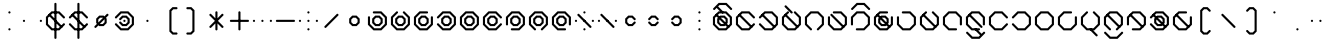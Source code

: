 SplineFontDB: 3.2
FontName: Xavani
FullName: Xavani
FamilyName: Xavani
Weight: Regular
Copyright: Copyright (c) 2025, W.F.Turnip
UComments: "2025-4-2: Created with FontForge (http://fontforge.org)"
Version: 001.000
ItalicAngle: 0
UnderlinePosition: -87.5
UnderlineWidth: 43.75
Ascent: 625
Descent: 250
InvalidEm: 0
LayerCount: 2
Layer: 0 1 "+gMyXYgAA" 1
Layer: 1 1 "+Uk2XYgAA" 0
XUID: [1021 352 -730677569 5497683]
OS2Version: 0
OS2_WeightWidthSlopeOnly: 0
OS2_UseTypoMetrics: 1
CreationTime: 1743571002
ModificationTime: 1761627274
OS2TypoAscent: 0
OS2TypoAOffset: 1
OS2TypoDescent: 0
OS2TypoDOffset: 1
OS2TypoLinegap: 0
OS2WinAscent: 0
OS2WinAOffset: 1
OS2WinDescent: 0
OS2WinDOffset: 1
HheadAscent: 0
HheadAOffset: 1
HheadDescent: 0
HheadDOffset: 1
OS2Vendor: 'PfEd'
Lookup: 260 0 0 "mark" { "mark-1"  } ['mark' ('latn' <'dflt' > ) ]
MarkAttachClasses: 1
DEI: 91125
Encoding: UnicodeBmp
UnicodeInterp: none
NameList: AGL For New Fonts
DisplaySize: -48
AntiAlias: 0
FitToEm: 0
WinInfo: 0 14 10
BeginPrivate: 0
EndPrivate
AnchorClass2: "vowel" "mark-1"
BeginChars: 65536 96

StartChar: nine
Encoding: 57 57 0
Width: 500
Flags: W
LayerCount: 2
Fore
SplineSet
457.873046875 113.896484375 m 1,0,-1
 444.342773438 100.366210938 l 1,1,-1
 425.208984375 100.366210938 l 1,2,-1
 411.678710938 113.896484375 l 1,3,-1
 411.678710938 266.970703125 l 1,4,-1
 316.970703125 361.678710938 l 1,5,-1
 183.029296875 361.678710938 l 1,6,-1
 88.3212890625 266.970703125 l 1,7,-1
 88.3212890625 133.030273438 l 1,8,-1
 183.030273438 38.3212890625 l 1,9,-1
 336.103515625 38.3212890625 l 1,10,-1
 349.633789062 24.791015625 l 1,11,-1
 349.633789062 5.6572265625 l 1,12,-1
 336.103515625 -7.873046875 l 1,13,-1
 163.896484375 -7.873046875 l 1,14,-1
 42.126953125 113.896484375 l 1,15,-1
 42.126953125 286.103515625 l 1,16,-1
 163.896484375 407.873046875 l 1,17,-1
 336.103515625 407.873046875 l 1,18,-1
 457.873046875 286.103515625 l 1,19,-1
 457.873046875 113.896484375 l 1,0,-1
202.1640625 315.484375 m 1,20,-1
 297.8359375 315.484375 l 1,21,-1
 365.484375 247.8359375 l 1,22,-1
 365.484375 152.1640625 l 1,23,-1
 297.8359375 84.515625 l 1,24,-1
 202.1640625 84.515625 l 1,25,-1
 134.515625 152.1640625 l 1,26,-1
 134.515625 247.8359375 l 1,27,-1
 202.1640625 315.484375 l 1,20,-1
221.30078125 269.291015625 m 1,28,-1
 180.7109375 228.701171875 l 1,29,-1
 180.7109375 171.30078125 l 1,30,-1
 221.30078125 130.7109375 l 1,31,-1
 278.69921875 130.7109375 l 1,32,-1
 319.2890625 171.30078125 l 1,33,-1
 319.2890625 228.69921875 l 1,34,-1
 278.69921875 269.2890625 l 1,35,-1
 278.69921875 269.291015625 l 1,36,-1
 221.30078125 269.291015625 l 1,28,-1
EndSplineSet
EndChar

StartChar: eight
Encoding: 56 56 1
Width: 500
Flags: W
LayerCount: 2
Fore
SplineSet
336.103515625 -7.873046875 m 1,0,-1
 316.969726562 -7.8740234375 l 1,1,-1
 303.440429688 5.6552734375 l 1,2,-1
 303.440429688 24.7900390625 l 1,3,-1
 316.969726562 38.3203125 l 1,4,-1
 411.6796875 133.030273438 l 1,5,-1
 411.6796875 266.969726562 l 1,6,-1
 316.969726562 361.6796875 l 1,7,-1
 183.03125 361.6796875 l 1,8,-1
 88.3212890625 266.969726562 l 1,9,-1
 88.3212890625 133.030273438 l 1,10,-1
 183.03125 38.3203125 l 1,11,-1
 196.560546875 24.7900390625 l 1,12,-1
 196.560546875 5.65625 l 1,13,-1
 183.03125 -7.8740234375 l 1,14,-1
 163.897460938 -7.8740234375 l 1,15,-1
 150.3671875 5.6552734375 l 1,16,-1
 42.126953125 113.89453125 l 1,17,-1
 42.126953125 286.102539062 l 1,18,-1
 163.897460938 407.873046875 l 1,19,-1
 336.102539062 407.873046875 l 1,20,-1
 457.873046875 286.102539062 l 1,21,-1
 457.873046875 113.897460938 l 1,22,-1
 349.6328125 5.6572265625 l 1,23,-1
 336.103515625 -7.873046875 l 1,0,-1
202.1640625 315.484375 m 1,24,-1
 297.8359375 315.484375 l 1,25,-1
 365.484375 247.8359375 l 1,26,-1
 365.484375 152.1640625 l 1,27,-1
 297.8359375 84.515625 l 1,28,-1
 202.1640625 84.515625 l 1,29,-1
 134.515625 152.1640625 l 1,30,-1
 134.515625 247.8359375 l 1,31,-1
 202.1640625 315.484375 l 1,24,-1
221.30078125 269.291015625 m 1,32,-1
 180.7109375 228.701171875 l 1,33,-1
 180.7109375 171.30078125 l 1,34,-1
 221.30078125 130.7109375 l 1,35,-1
 278.69921875 130.7109375 l 1,36,-1
 319.2890625 171.30078125 l 1,37,-1
 319.2890625 228.69921875 l 1,38,-1
 278.69921875 269.2890625 l 1,39,-1
 278.69921875 269.291015625 l 1,40,-1
 221.30078125 269.291015625 l 1,32,-1
EndSplineSet
EndChar

StartChar: parenleft
Encoding: 40 40 2
Width: 500
Flags: W
LayerCount: 2
Fore
SplineSet
294.552734375 500.259765625 m 1,0,1
 362.888392857 500.263950936 362.888392857 500.263950936 390.22265625 500.259765625 c 1,2,-1
 403.755859375 486.728515625 l 1,3,-1
 403.755859375 467.595703125 l 1,4,-1
 390.224609375 454.064453125 l 1,5,-1
 313.685546875 454.064453125 l 1,6,-1
 273.09765625 413.4765625 l 1,7,-1
 273.09765625 -13.478515625 l 1,8,-1
 313.685546875 -54.064453125 l 1,9,-1
 390.22265625 -54.064453125 l 1,10,-1
 403.75390625 -67.595703125 l 1,11,-1
 403.75390625 -86.728515625 l 1,12,-1
 390.224609375 -100.259765625 l 1,13,-1
 294.552734375 -100.259765625 l 1,14,-1
 226.904296875 -32.609375 l 1,15,-1
 226.904296875 432.611328125 l 1,16,-1
 294.552734375 500.259765625 l 1,0,1
EndSplineSet
EndChar

StartChar: parenright
Encoding: 41 41 3
Width: 500
Flags: W
LayerCount: 2
Fore
SplineSet
109.775390625 500.259765625 m 1,0,-1
 205.447265625 500.258789062 l 1,1,-1
 273.094726562 432.610351562 l 1,2,-1
 273.094726562 -32.611328125 l 1,3,-1
 205.447265625 -100.258789062 l 1,4,5
 137.111009254 -100.262974282 137.111009254 -100.262974282 109.77734375 -100.258789062 c 1,6,-1
 96.2451171875 -86.728515625 l 1,7,-1
 96.2451171875 -67.5947265625 l 1,8,-1
 109.775390625 -54.0654296875 l 1,9,-1
 186.314453125 -54.0654296875 l 1,10,-1
 226.90234375 -13.4765625 l 1,11,-1
 226.90234375 413.477539062 l 1,12,-1
 186.314453125 454.06640625 l 1,13,-1
 109.77734375 454.06640625 l 1,14,-1
 96.24609375 467.595703125 l 1,15,-1
 96.24609375 486.73046875 l 1,16,-1
 109.775390625 500.259765625 l 1,0,-1
EndSplineSet
EndChar

StartChar: l
Encoding: 108 108 4
Width: 500
Flags: W
AnchorPoint: "vowel" 250 200 basechar 0
LayerCount: 2
Fore
SplineSet
163.896484375 407.873046875 m 1,0,-1
 183.030273438 407.875 l 1,1,-1
 196.559570312 394.344726562 l 1,2,-1
 196.559570312 375.209960938 l 1,3,-1
 183.030273438 361.6796875 l 1,4,-1
 88.3203125 266.969726562 l 1,5,-1
 88.3203125 133.030273438 l 1,6,-1
 183.030273438 38.3203125 l 1,7,-1
 316.969726562 38.3203125 l 1,8,-1
 411.6796875 133.030273438 l 1,9,-1
 411.6796875 266.96875 l 1,10,-1
 316.969726562 361.678710938 l 1,11,-1
 303.440429688 375.208984375 l 1,12,-1
 303.440429688 394.34375 l 1,13,-1
 316.969726562 407.874023438 l 1,14,-1
 336.102539062 407.874023438 l 1,15,-1
 349.6328125 394.34375 l 1,16,-1
 457.873046875 286.103515625 l 1,17,-1
 457.873046875 113.896484375 l 1,18,-1
 336.103515625 -7.8740234375 l 1,19,-1
 163.897460938 -7.8740234375 l 1,20,-1
 42.126953125 113.896484375 l 1,21,-1
 42.126953125 286.102539062 l 1,22,-1
 150.3671875 394.342773438 l 1,23,-1
 163.896484375 407.873046875 l 1,0,-1
128.91015625 353.754882812 m 1,24,-1
 403.75390625 78.9111328125 l 1,25,-1
 403.752929688 59.7763671875 l 1,26,-1
 390.224609375 46.2470703125 l 1,27,-1
 371.088867188 46.2451171875 l 1,28,-1
 96.24609375 321.088867188 l 1,29,-1
 96.2470703125 340.223632812 l 1,30,-1
 109.776367188 353.752929688 l 1,31,-1
 128.91015625 353.754882812 l 1,24,-1
EndSplineSet
EndChar

StartChar: Y
Encoding: 89 89 5
Width: 500
Flags: W
AnchorPoint: "vowel" 250 200 basechar 0
LayerCount: 2
Fore
SplineSet
42.126953125 113.896484375 m 1,0,-1
 42.1259765625 133.030273438 l 1,1,-1
 55.65625 146.559570312 l 1,2,-1
 74.7900390625 146.559570312 l 1,3,-1
 88.3203125 133.030273438 l 1,4,-1
 183.030273438 38.3203125 l 1,5,-1
 316.969726562 38.3203125 l 1,6,-1
 411.6796875 133.030273438 l 1,7,-1
 411.6796875 266.967773438 l 1,8,-1
 316.969726562 361.677734375 l 1,9,-1
 183.03125 361.677734375 l 1,10,-1
 88.3212890625 266.967773438 l 1,11,-1
 74.791015625 253.438476562 l 1,12,-1
 55.65625 253.438476562 l 1,13,-1
 42.1259765625 266.967773438 l 1,14,-1
 42.1259765625 286.1015625 l 1,15,-1
 55.65625 299.631835938 l 1,16,-1
 163.896484375 407.872070312 l 1,17,-1
 336.103515625 407.872070312 l 1,18,-1
 457.874023438 286.102539062 l 1,19,-1
 457.874023438 113.897460938 l 1,20,-1
 336.103515625 -7.873046875 l 1,21,-1
 163.897460938 -7.873046875 l 1,22,-1
 55.6572265625 100.3671875 l 1,23,-1
 42.126953125 113.896484375 l 1,0,-1
128.91015625 353.754882812 m 1,24,-1
 403.75390625 78.9111328125 l 1,25,-1
 403.752929688 59.7763671875 l 1,26,-1
 390.224609375 46.2470703125 l 1,27,-1
 371.088867188 46.2451171875 l 1,28,-1
 96.24609375 321.088867188 l 1,29,-1
 96.2470703125 340.223632812 l 1,30,-1
 109.776367188 353.752929688 l 1,31,-1
 128.91015625 353.754882812 l 1,24,-1
202.1640625 315.484375 m 1,32,-1
 297.8359375 315.484375 l 1,33,-1
 365.484375 247.8359375 l 1,34,-1
 365.484375 152.1640625 l 1,35,-1
 297.8359375 84.515625 l 1,36,-1
 202.1640625 84.515625 l 1,37,-1
 134.515625 152.1640625 l 1,38,-1
 134.515625 247.8359375 l 1,39,-1
 202.1640625 315.484375 l 1,32,-1
221.30078125 269.291015625 m 1,40,-1
 180.7109375 228.701171875 l 1,41,-1
 180.7109375 171.30078125 l 1,42,-1
 221.30078125 130.7109375 l 1,43,-1
 278.69921875 130.7109375 l 1,44,-1
 319.2890625 171.30078125 l 1,45,-1
 319.2890625 228.69921875 l 1,46,-1
 278.69921875 269.2890625 l 1,47,-1
 278.69921875 269.291015625 l 1,48,-1
 221.30078125 269.291015625 l 1,40,-1
EndSplineSet
EndChar

StartChar: q
Encoding: 113 113 6
Width: 500
Flags: W
AnchorPoint: "vowel" 250 200 basechar 0
LayerCount: 2
Fore
SplineSet
42.126953125 113.896484375 m 1,0,-1
 42.1259765625 133.030273438 l 1,1,-1
 55.65625 146.559570312 l 1,2,-1
 74.7900390625 146.559570312 l 1,3,-1
 88.3203125 133.030273438 l 1,4,-1
 183.030273438 38.3203125 l 1,5,-1
 316.969726562 38.3203125 l 1,6,-1
 411.6796875 133.030273438 l 1,7,-1
 411.6796875 266.967773438 l 1,8,-1
 316.969726562 361.677734375 l 1,9,-1
 183.03125 361.677734375 l 1,10,-1
 88.3212890625 266.967773438 l 1,11,-1
 74.791015625 253.438476562 l 1,12,-1
 55.65625 253.438476562 l 1,13,-1
 42.1259765625 266.967773438 l 1,14,-1
 42.1259765625 286.1015625 l 1,15,-1
 55.65625 299.631835938 l 1,16,-1
 163.896484375 407.872070312 l 1,17,-1
 336.103515625 407.872070312 l 1,18,-1
 457.874023438 286.102539062 l 1,19,-1
 457.874023438 113.897460938 l 1,20,-1
 336.103515625 -7.873046875 l 1,21,-1
 163.897460938 -7.873046875 l 1,22,-1
 55.6572265625 100.3671875 l 1,23,-1
 42.126953125 113.896484375 l 1,0,-1
EndSplineSet
EndChar

StartChar: e
Encoding: 101 101 7
Width: 0
GlyphClass: 4
Flags: W
AnchorPoint: "vowel" -250 200 mark 0
LayerCount: 2
Fore
SplineSet
-259.568359375 361.678710938 m 1,0,-1
 -403.75390625 505.865234375 l 1,1,-1
 -403.752929688 524.999023438 l 1,2,-1
 -390.223632812 538.529296875 l 1,3,-1
 -371.088867188 538.530273438 l 1,4,-1
 -226.903320312 394.34375 l 1,5,-1
 -226.903320312 375.208007812 l 1,6,-1
 -240.431640625 361.678710938 l 1,7,-1
 -259.568359375 361.678710938 l 1,0,-1
EndSplineSet
EndChar

StartChar: d
Encoding: 100 100 8
Width: 500
Flags: W
AnchorPoint: "vowel" 250 200 basechar 0
LayerCount: 2
Fore
SplineSet
163.896484375 407.873046875 m 1,0,-1
 183.030273438 407.875 l 1,1,-1
 196.559570312 394.344726562 l 1,2,-1
 196.559570312 375.209960938 l 1,3,-1
 183.030273438 361.6796875 l 1,4,-1
 88.3203125 266.969726562 l 1,5,-1
 88.3203125 133.030273438 l 1,6,-1
 183.030273438 38.3203125 l 1,7,-1
 316.969726562 38.3203125 l 1,8,-1
 411.6796875 133.030273438 l 1,9,-1
 411.6796875 266.96875 l 1,10,-1
 316.969726562 361.678710938 l 1,11,-1
 303.440429688 375.208984375 l 1,12,-1
 303.440429688 394.34375 l 1,13,-1
 316.969726562 407.874023438 l 1,14,-1
 336.102539062 407.874023438 l 1,15,-1
 349.6328125 394.34375 l 1,16,-1
 457.873046875 286.103515625 l 1,17,-1
 457.873046875 113.896484375 l 1,18,-1
 336.103515625 -7.8740234375 l 1,19,-1
 163.897460938 -7.8740234375 l 1,20,-1
 42.126953125 113.896484375 l 1,21,-1
 42.126953125 286.102539062 l 1,22,-1
 150.3671875 394.342773438 l 1,23,-1
 163.896484375 407.873046875 l 1,0,-1
128.91015625 353.754882812 m 1,24,-1
 403.75390625 78.9111328125 l 1,25,-1
 403.752929688 59.7763671875 l 1,26,-1
 390.224609375 46.2470703125 l 1,27,-1
 371.088867188 46.2451171875 l 1,28,-1
 96.24609375 321.088867188 l 1,29,-1
 96.2470703125 340.223632812 l 1,30,-1
 109.776367188 353.752929688 l 1,31,-1
 128.91015625 353.754882812 l 1,24,-1
EndSplineSet
EndChar

StartChar: p
Encoding: 112 112 9
Width: 500
Flags: W
AnchorPoint: "vowel" 250 200 basechar 0
LayerCount: 2
Fore
SplineSet
457.873046875 286.103515625 m 1,0,-1
 457.875 266.969726562 l 1,1,-1
 444.344726562 253.440429688 l 1,2,-1
 425.209960938 253.440429688 l 1,3,-1
 411.6796875 266.969726562 l 1,4,-1
 316.969726562 361.6796875 l 1,5,-1
 183.030273438 361.6796875 l 1,6,-1
 88.3203125 266.969726562 l 1,7,-1
 88.3203125 133.030273438 l 1,8,-1
 183.030273438 38.3203125 l 1,9,-1
 316.969726562 38.3203125 l 1,10,-1
 411.6796875 133.030273438 l 1,11,-1
 425.209960938 146.559570312 l 1,12,-1
 444.344726562 146.559570312 l 1,13,-1
 457.875 133.030273438 l 1,14,-1
 457.875 113.897460938 l 1,15,-1
 444.344726562 100.3671875 l 1,16,-1
 336.10546875 -7.873046875 l 1,17,-1
 163.897460938 -7.873046875 l 1,18,-1
 42.126953125 113.896484375 l 1,19,-1
 42.126953125 286.102539062 l 1,20,-1
 163.897460938 407.873046875 l 1,21,-1
 336.102539062 407.873046875 l 1,22,-1
 444.342773438 299.6328125 l 1,23,-1
 457.873046875 286.103515625 l 1,0,-1
EndSplineSet
EndChar

StartChar: X
Encoding: 88 88 10
Width: 500
Flags: W
AnchorPoint: "vowel" 250 200 basechar 0
LayerCount: 2
Fore
SplineSet
163.896484375 -7.873046875 m 1,0,-1
 150.366210938 5.65625 l 1,1,-1
 150.366210938 24.7900390625 l 1,2,-1
 163.896484375 38.3203125 l 1,3,-1
 316.970703125 38.3203125 l 1,4,-1
 411.678710938 133.028320312 l 1,5,-1
 411.678710938 266.969726562 l 1,6,-1
 316.970703125 361.677734375 l 1,7,-1
 183.029296875 361.677734375 l 1,8,-1
 88.3212890625 266.969726562 l 1,9,-1
 88.3212890625 113.896484375 l 1,10,-1
 74.791015625 100.366210938 l 1,11,-1
 55.6572265625 100.366210938 l 1,12,-1
 42.126953125 113.896484375 l 1,13,-1
 42.126953125 286.103515625 l 1,14,-1
 163.896484375 407.873046875 l 1,15,-1
 336.103515625 407.873046875 l 1,16,-1
 457.873046875 286.103515625 l 1,17,-1
 457.873046875 113.896484375 l 1,18,-1
 336.103515625 -7.873046875 l 1,19,-1
 163.896484375 -7.873046875 l 1,0,-1
128.91015625 353.754882812 m 1,20,-1
 403.75390625 78.9111328125 l 1,21,-1
 403.752929688 59.7763671875 l 1,22,-1
 390.224609375 46.2470703125 l 1,23,-1
 371.088867188 46.2451171875 l 1,24,-1
 96.24609375 321.088867188 l 1,25,-1
 96.2470703125 340.223632812 l 1,26,-1
 109.776367188 353.752929688 l 1,27,-1
 128.91015625 353.754882812 l 1,20,-1
EndSplineSet
EndChar

StartChar: k
Encoding: 107 107 11
Width: 500
Flags: W
AnchorPoint: "vowel" 250 200 basechar 0
LayerCount: 2
Fore
SplineSet
42.126953125 286.103515625 m 1,0,-1
 55.6572265625 299.633789062 l 1,1,-1
 74.791015625 299.633789062 l 1,2,-1
 88.3212890625 286.103515625 l 1,3,-1
 88.3212890625 133.030273438 l 1,4,-1
 183.029296875 38.3212890625 l 1,5,-1
 316.969726562 38.3212890625 l 1,6,-1
 411.677734375 133.029296875 l 1,7,-1
 411.677734375 266.970703125 l 1,8,-1
 316.969726562 361.678710938 l 1,9,-1
 163.896484375 361.678710938 l 1,10,-1
 150.366210938 375.208984375 l 1,11,-1
 150.366210938 394.342773438 l 1,12,-1
 163.896484375 407.873046875 l 1,13,-1
 336.103515625 407.873046875 l 1,14,-1
 457.873046875 286.103515625 l 1,15,-1
 457.873046875 113.896484375 l 1,16,-1
 336.103515625 -7.873046875 l 1,17,-1
 163.896484375 -7.873046875 l 1,18,-1
 42.126953125 113.896484375 l 1,19,-1
 42.126953125 286.103515625 l 1,0,-1
EndSplineSet
EndChar

StartChar: braceright
Encoding: 125 125 12
Width: 500
Flags: W
LayerCount: 2
Fore
SplineSet
109.775390625 500.259765625 m 1,0,-1
 205.447265625 500.259765625 l 1,1,-1
 273.095703125 432.611328125 l 1,2,-1
 273.096679688 263.684570312 l 1,3,-1
 313.684570312 223.096679688 l 1,4,-1
 390.22265625 223.096679688 l 1,5,-1
 403.752929688 209.56640625 l 1,6,-1
 403.752929688 190.431640625 l 1,7,-1
 390.224609375 176.90234375 l 1,8,-1
 313.684570312 176.90234375 l 1,9,-1
 273.096679688 136.314453125 l 1,10,-1
 273.096679688 32.716796875 l 1,11,-1
 273.094726562 -32.611328125 l 1,12,-1
 205.447265625 -100.259765625 l 1,13,-1
 128.912109375 -100.26171875 l 1,14,-1
 109.77734375 -100.258789062 l 1,15,-1
 96.2451171875 -86.728515625 l 1,16,-1
 96.2451171875 -67.5947265625 l 1,17,-1
 109.775390625 -54.0654296875 l 1,18,-1
 186.314453125 -54.0654296875 l 1,19,-1
 226.90234375 -13.4765625 l 1,20,-1
 226.90234375 13.58203125 l 1,21,-1
 226.904296875 109.25390625 l 1,22,-1
 226.904296875 155.447265625 l 1,23,-1
 271.45703125 200 l 1,24,-1
 226.904296875 244.551757812 l 1,25,-1
 226.90234375 413.477539062 l 1,26,-1
 186.314453125 454.06640625 l 1,27,-1
 109.77734375 454.06640625 l 1,28,-1
 96.24609375 467.595703125 l 1,29,-1
 96.24609375 486.73046875 l 1,30,-1
 109.775390625 500.259765625 l 1,0,-1
EndSplineSet
EndChar

StartChar: f
Encoding: 102 102 13
Width: 500
Flags: W
AnchorPoint: "vowel" 250 200 basechar 0
LayerCount: 2
Fore
SplineSet
336.103515625 -7.873046875 m 1,0,-1
 316.969726562 -7.8740234375 l 1,1,-1
 303.440429688 5.6552734375 l 1,2,-1
 303.440429688 24.7900390625 l 1,3,-1
 316.969726562 38.3203125 l 1,4,-1
 411.6796875 133.030273438 l 1,5,-1
 411.6796875 266.969726562 l 1,6,-1
 316.969726562 361.6796875 l 1,7,-1
 183.03125 361.6796875 l 1,8,-1
 88.3212890625 266.969726562 l 1,9,-1
 88.3212890625 133.030273438 l 1,10,-1
 183.03125 38.3203125 l 1,11,-1
 196.560546875 24.7900390625 l 1,12,-1
 196.560546875 5.65625 l 1,13,-1
 183.03125 -7.8740234375 l 1,14,-1
 163.897460938 -7.8740234375 l 1,15,-1
 150.3671875 5.6552734375 l 1,16,-1
 42.126953125 113.89453125 l 1,17,-1
 42.126953125 286.102539062 l 1,18,-1
 163.897460938 407.873046875 l 1,19,-1
 336.102539062 407.873046875 l 1,20,-1
 457.873046875 286.102539062 l 1,21,-1
 457.873046875 113.897460938 l 1,22,-1
 349.6328125 5.6572265625 l 1,23,-1
 336.103515625 -7.873046875 l 1,0,-1
EndSplineSet
EndChar

StartChar: r
Encoding: 114 114 14
Width: 500
Flags: W
AnchorPoint: "vowel" 250 200 basechar 0
LayerCount: 2
Fore
SplineSet
163.896484375 407.873046875 m 1,0,-1
 336.103515625 407.873046875 l 1,1,-1
 336.103515625 407.87109375 l 1,2,-1
 444.34375 299.6328125 l 1,3,-1
 457.873046875 286.103515625 l 1,4,-1
 457.875 266.970703125 l 1,5,-1
 457.873046875 266.96875 l 1,6,-1
 457.873046875 133.03125 l 1,7,-1
 457.875 133.029296875 l 1,8,-1
 457.875 113.896484375 l 1,9,-1
 457.873046875 113.896484375 l 1,10,-1
 444.345703125 100.3671875 l 1,11,-1
 336.103515625 -7.873046875 l 1,12,-1
 163.896484375 -7.873046875 l 1,13,-1
 55.65625 100.3671875 l 1,14,-1
 42.126953125 113.896484375 l 1,15,-1
 42.126953125 133.029296875 l 1,16,-1
 42.126953125 266.96875 l 1,17,-1
 42.126953125 286.1015625 l 1,18,-1
 42.126953125 286.103515625 l 1,19,-1
 55.65625 299.6328125 l 1,20,-1
 163.896484375 407.87109375 l 1,21,-1
 163.896484375 407.873046875 l 1,0,-1
183.03125 361.677734375 m 1,22,-1
 88.3203125 266.970703125 l 1,23,-1
 88.3203125 266.96875 l 1,24,-1
 88.3203125 133.029296875 l 1,25,-1
 183.029296875 38.3203125 l 1,26,-1
 316.970703125 38.3203125 l 1,27,-1
 411.6796875 133.029296875 l 1,28,-1
 411.6796875 266.96875 l 1,29,-1
 411.6796875 266.970703125 l 1,30,-1
 316.970703125 361.677734375 l 1,31,-1
 183.03125 361.677734375 l 1,22,-1
EndSplineSet
EndChar

StartChar: s
Encoding: 115 115 15
Width: 500
Flags: W
AnchorPoint: "vowel" 250 200 basechar 0
LayerCount: 2
Fore
SplineSet
336.103515625 407.873046875 m 1,0,-1
 349.633789062 394.342773438 l 1,1,-1
 349.633789062 375.208984375 l 1,2,-1
 336.103515625 361.678710938 l 1,3,-1
 183.029296875 361.678710938 l 1,4,-1
 88.3212890625 266.970703125 l 1,5,-1
 88.3212890625 133.030273438 l 1,6,-1
 183.029296875 38.322265625 l 1,7,-1
 316.970703125 38.322265625 l 1,8,-1
 411.678710938 133.030273438 l 1,9,-1
 411.678710938 286.103515625 l 1,10,-1
 425.208984375 299.633789062 l 1,11,-1
 444.342773438 299.633789062 l 1,12,-1
 457.873046875 286.103515625 l 1,13,-1
 457.873046875 113.896484375 l 1,14,-1
 336.103515625 -7.873046875 l 1,15,-1
 163.896484375 -7.873046875 l 1,16,-1
 42.126953125 113.896484375 l 1,17,-1
 42.126953125 286.103515625 l 1,18,-1
 163.896484375 407.873046875 l 1,19,-1
 336.103515625 407.873046875 l 1,0,-1
EndSplineSet
EndChar

StartChar: g
Encoding: 103 103 16
Width: 500
Flags: W
AnchorPoint: "vowel" 250 200 basechar 0
LayerCount: 2
Fore
SplineSet
42.126953125 286.103515625 m 1,0,-1
 55.6572265625 299.633789062 l 1,1,-1
 74.791015625 299.633789062 l 1,2,-1
 88.3212890625 286.103515625 l 1,3,-1
 88.3212890625 133.030273438 l 1,4,-1
 183.029296875 38.3212890625 l 1,5,-1
 316.969726562 38.3212890625 l 1,6,-1
 411.677734375 133.029296875 l 1,7,-1
 411.677734375 266.970703125 l 1,8,-1
 316.969726562 361.678710938 l 1,9,-1
 163.896484375 361.678710938 l 1,10,-1
 150.366210938 375.208984375 l 1,11,-1
 150.366210938 394.342773438 l 1,12,-1
 163.896484375 407.873046875 l 1,13,-1
 336.103515625 407.873046875 l 1,14,-1
 457.873046875 286.103515625 l 1,15,-1
 457.873046875 113.896484375 l 1,16,-1
 336.103515625 -7.873046875 l 1,17,-1
 163.896484375 -7.873046875 l 1,18,-1
 42.126953125 113.896484375 l 1,19,-1
 42.126953125 286.103515625 l 1,0,-1
128.91015625 353.754882812 m 1,20,-1
 403.75390625 78.9111328125 l 1,21,-1
 403.752929688 59.7763671875 l 1,22,-1
 390.224609375 46.2470703125 l 1,23,-1
 371.088867188 46.2451171875 l 1,24,-1
 96.24609375 321.088867188 l 1,25,-1
 96.2470703125 340.223632812 l 1,26,-1
 109.776367188 353.752929688 l 1,27,-1
 128.91015625 353.754882812 l 1,20,-1
EndSplineSet
EndChar

StartChar: asciitilde
Encoding: 126 126 17
Width: 500
Flags: W
LayerCount: 2
Fore
SplineSet
163.896484375 407.873046875 m 1,0,-1
 183.03125 407.873046875 l 1,1,-1
 196.560546875 394.345703125 l 1,2,-1
 196.560546875 375.2109375 l 1,3,-1
 183.03125 361.6796875 l 1,4,-1
 183.029296875 361.6796875 l 1,5,-1
 152.0078125 330.658203125 l 1,6,-1
 380.658203125 102.0078125 l 1,7,-1
 411.6796875 133.029296875 l 1,8,-1
 411.6796875 266.96875 l 1,9,-1
 316.970703125 361.6796875 l 1,10,-1
 303.439453125 375.208984375 l 1,11,-1
 303.439453125 394.34375 l 1,12,-1
 316.970703125 407.873046875 l 1,13,-1
 336.103515625 407.873046875 l 1,14,-1
 349.6328125 394.34375 l 1,15,-1
 457.873046875 286.103515625 l 1,16,-1
 457.873046875 113.896484375 l 1,17,-1
 403.75390625 59.77734375 l 1,18,-1
 403.75390625 59.775390625 l 1,19,-1
 390.224609375 46.24609375 l 1,20,-1
 390.22265625 46.24609375 l 1,21,-1
 349.6328125 5.65625 l 1,22,-1
 336.103515625 -7.873046875 l 1,23,-1
 316.970703125 -7.873046875 l 1,24,-1
 303.439453125 5.654296875 l 1,25,-1
 303.439453125 24.7890625 l 1,26,-1
 316.970703125 38.3203125 l 1,27,-1
 347.9921875 69.341796875 l 1,28,-1
 119.341796875 297.9921875 l 1,29,-1
 88.3203125 266.970703125 l 1,30,-1
 88.3203125 133.029296875 l 1,31,-1
 183.029296875 38.3203125 l 1,32,-1
 183.03125 38.3203125 l 1,33,-1
 196.560546875 24.7890625 l 1,34,-1
 196.560546875 5.65625 l 1,35,-1
 183.03125 -7.873046875 l 1,36,-1
 163.896484375 -7.873046875 l 1,37,-1
 150.3671875 5.654296875 l 1,38,-1
 42.126953125 113.89453125 l 1,39,-1
 42.126953125 113.896484375 l 1,40,-1
 42.126953125 286.103515625 l 1,41,-1
 96.24609375 340.22265625 l 1,42,-1
 96.24609375 340.224609375 l 1,43,-1
 109.775390625 353.75390625 l 1,44,-1
 109.77734375 353.75390625 l 1,45,-1
 150.3671875 394.34375 l 1,46,-1
 163.896484375 407.873046875 l 1,0,-1
EndSplineSet
EndChar

StartChar: j
Encoding: 106 106 18
Width: 500
Flags: W
AnchorPoint: "vowel" 250 200 basechar 0
LayerCount: 2
Fore
SplineSet
336.103515625 407.873046875 m 1,0,-1
 349.633789062 394.342773438 l 1,1,-1
 349.633789062 375.208984375 l 1,2,-1
 336.103515625 361.678710938 l 1,3,-1
 183.029296875 361.678710938 l 1,4,-1
 88.3212890625 266.970703125 l 1,5,-1
 88.3212890625 133.030273438 l 1,6,-1
 183.029296875 38.322265625 l 1,7,-1
 316.970703125 38.322265625 l 1,8,-1
 411.678710938 133.030273438 l 1,9,-1
 411.678710938 286.103515625 l 1,10,-1
 425.208984375 299.633789062 l 1,11,-1
 444.342773438 299.633789062 l 1,12,-1
 457.873046875 286.103515625 l 1,13,-1
 457.873046875 113.896484375 l 1,14,-1
 336.103515625 -7.873046875 l 1,15,-1
 163.896484375 -7.873046875 l 1,16,-1
 42.126953125 113.896484375 l 1,17,-1
 42.126953125 286.103515625 l 1,18,-1
 163.896484375 407.873046875 l 1,19,-1
 336.103515625 407.873046875 l 1,0,-1
128.91015625 353.754882812 m 1,20,-1
 403.75390625 78.9111328125 l 1,21,-1
 403.752929688 59.7763671875 l 1,22,-1
 390.224609375 46.2470703125 l 1,23,-1
 371.088867188 46.2451171875 l 1,24,-1
 96.24609375 321.088867188 l 1,25,-1
 96.2470703125 340.223632812 l 1,26,-1
 109.776367188 353.752929688 l 1,27,-1
 128.91015625 353.754882812 l 1,20,-1
202.1640625 315.484375 m 1,28,-1
 297.8359375 315.484375 l 1,29,-1
 365.484375 247.8359375 l 1,30,-1
 365.484375 152.1640625 l 1,31,-1
 297.8359375 84.515625 l 1,32,-1
 202.1640625 84.515625 l 1,33,-1
 134.515625 152.1640625 l 1,34,-1
 134.515625 247.8359375 l 1,35,-1
 202.1640625 315.484375 l 1,28,-1
221.30078125 269.291015625 m 1,36,-1
 180.7109375 228.701171875 l 1,37,-1
 180.7109375 171.30078125 l 1,38,-1
 221.30078125 130.7109375 l 1,39,-1
 278.69921875 130.7109375 l 1,40,-1
 319.2890625 171.30078125 l 1,41,-1
 319.2890625 228.69921875 l 1,42,-1
 278.69921875 269.2890625 l 1,43,-1
 278.69921875 269.291015625 l 1,44,-1
 221.30078125 269.291015625 l 1,36,-1
EndSplineSet
EndChar

StartChar: c
Encoding: 99 99 19
Width: 500
Flags: W
AnchorPoint: "vowel" 250 200 basechar 0
LayerCount: 2
Fore
SplineSet
42.126953125 113.896484375 m 1,0,-1
 42.1259765625 133.030273438 l 1,1,-1
 55.65625 146.559570312 l 1,2,-1
 74.7900390625 146.559570312 l 1,3,-1
 88.3203125 133.030273438 l 1,4,-1
 183.030273438 38.3203125 l 1,5,-1
 316.969726562 38.3203125 l 1,6,-1
 411.6796875 133.030273438 l 1,7,-1
 411.6796875 266.967773438 l 1,8,-1
 316.969726562 361.677734375 l 1,9,-1
 183.03125 361.677734375 l 1,10,-1
 88.3212890625 266.967773438 l 1,11,-1
 74.791015625 253.438476562 l 1,12,-1
 55.65625 253.438476562 l 1,13,-1
 42.1259765625 266.967773438 l 1,14,-1
 42.1259765625 286.1015625 l 1,15,-1
 55.65625 299.631835938 l 1,16,-1
 163.896484375 407.872070312 l 1,17,-1
 336.103515625 407.872070312 l 1,18,-1
 457.874023438 286.102539062 l 1,19,-1
 457.874023438 113.897460938 l 1,20,-1
 336.103515625 -7.873046875 l 1,21,-1
 163.897460938 -7.873046875 l 1,22,-1
 55.6572265625 100.3671875 l 1,23,-1
 42.126953125 113.896484375 l 1,0,-1
128.91015625 353.754882812 m 1,24,-1
 403.75390625 78.9111328125 l 1,25,-1
 403.752929688 59.7763671875 l 1,26,-1
 390.224609375 46.2470703125 l 1,27,-1
 371.088867188 46.2451171875 l 1,28,-1
 96.24609375 321.088867188 l 1,29,-1
 96.2470703125 340.223632812 l 1,30,-1
 109.776367188 353.752929688 l 1,31,-1
 128.91015625 353.754882812 l 1,24,-1
EndSplineSet
EndChar

StartChar: w
Encoding: 119 119 20
Width: 0
GlyphClass: 4
Flags: W
AnchorPoint: "vowel" -250 200 mark 0
LayerCount: 2
Fore
SplineSet
-444.34375 -38.21484375 m 1,0,-1
 -425.209960938 -38.2158203125 l 1,1,-1
 -411.6796875 -51.74609375 l 1,2,-1
 -316.969726562 -146.456054688 l 1,3,-1
 -183.03125 -146.456054688 l 1,4,-1
 -88.3212890625 -51.7470703125 l 1,5,-1
 -74.7900390625 -38.21484375 l 1,6,-1
 -55.654296875 -38.21484375 l 1,7,-1
 -42.126953125 -51.7451171875 l 1,8,-1
 -42.126953125 -70.87890625 l 1,9,-1
 -55.654296875 -84.4091796875 l 1,10,-1
 -163.896484375 -192.649414062 l 1,11,-1
 -336.102539062 -192.649414062 l 1,12,-1
 -444.342773438 -84.4091796875 l 1,13,-1
 -457.873046875 -70.87890625 l 1,14,-1
 -457.873046875 -51.7470703125 l 1,15,-1
 -444.34375 -38.21484375 l 1,0,-1
EndSplineSet
EndChar

StartChar: n
Encoding: 110 110 21
Width: 500
Flags: W
AnchorPoint: "vowel" 250 200 basechar 0
LayerCount: 2
Fore
SplineSet
457.873046875 113.896484375 m 1,0,-1
 444.342773438 100.366210938 l 1,1,-1
 425.208984375 100.366210938 l 1,2,-1
 411.678710938 113.896484375 l 1,3,-1
 411.678710938 266.970703125 l 1,4,-1
 316.970703125 361.678710938 l 1,5,-1
 183.029296875 361.678710938 l 1,6,-1
 88.3212890625 266.970703125 l 1,7,-1
 88.3212890625 133.030273438 l 1,8,-1
 183.030273438 38.3212890625 l 1,9,-1
 336.103515625 38.3212890625 l 1,10,-1
 349.633789062 24.791015625 l 1,11,-1
 349.633789062 5.6572265625 l 1,12,-1
 336.103515625 -7.873046875 l 1,13,-1
 163.896484375 -7.873046875 l 1,14,-1
 42.126953125 113.896484375 l 1,15,-1
 42.126953125 286.103515625 l 1,16,-1
 163.896484375 407.873046875 l 1,17,-1
 336.103515625 407.873046875 l 1,18,-1
 457.873046875 286.103515625 l 1,19,-1
 457.873046875 113.896484375 l 1,0,-1
128.91015625 353.754882812 m 1,20,-1
 403.75390625 78.9111328125 l 1,21,-1
 403.752929688 59.7763671875 l 1,22,-1
 390.224609375 46.2470703125 l 1,23,-1
 371.088867188 46.2451171875 l 1,24,-1
 96.24609375 321.088867188 l 1,25,-1
 96.2470703125 340.223632812 l 1,26,-1
 109.776367188 353.752929688 l 1,27,-1
 128.91015625 353.754882812 l 1,20,-1
EndSplineSet
EndChar

StartChar: z
Encoding: 122 122 22
Width: 500
Flags: W
AnchorPoint: "vowel" 250 200 basechar 0
LayerCount: 2
Fore
SplineSet
336.103515625 407.873046875 m 1,0,-1
 349.633789062 394.342773438 l 1,1,-1
 349.633789062 375.208984375 l 1,2,-1
 336.103515625 361.678710938 l 1,3,-1
 183.029296875 361.678710938 l 1,4,-1
 88.3212890625 266.970703125 l 1,5,-1
 88.3212890625 133.030273438 l 1,6,-1
 183.029296875 38.322265625 l 1,7,-1
 316.970703125 38.322265625 l 1,8,-1
 411.678710938 133.030273438 l 1,9,-1
 411.678710938 286.103515625 l 1,10,-1
 425.208984375 299.633789062 l 1,11,-1
 444.342773438 299.633789062 l 1,12,-1
 457.873046875 286.103515625 l 1,13,-1
 457.873046875 113.896484375 l 1,14,-1
 336.103515625 -7.873046875 l 1,15,-1
 163.896484375 -7.873046875 l 1,16,-1
 42.126953125 113.896484375 l 1,17,-1
 42.126953125 286.103515625 l 1,18,-1
 163.896484375 407.873046875 l 1,19,-1
 336.103515625 407.873046875 l 1,0,-1
128.91015625 353.754882812 m 1,20,-1
 403.75390625 78.9111328125 l 1,21,-1
 403.752929688 59.7763671875 l 1,22,-1
 390.224609375 46.2470703125 l 1,23,-1
 371.088867188 46.2451171875 l 1,24,-1
 96.24609375 321.088867188 l 1,25,-1
 96.2470703125 340.223632812 l 1,26,-1
 109.776367188 353.752929688 l 1,27,-1
 128.91015625 353.754882812 l 1,20,-1
EndSplineSet
EndChar

StartChar: m
Encoding: 109 109 23
Width: 500
Flags: W
AnchorPoint: "vowel" 250 200 basechar 0
LayerCount: 2
Fore
SplineSet
457.873046875 113.896484375 m 1,0,-1
 444.342773438 100.366210938 l 1,1,-1
 425.208984375 100.366210938 l 1,2,-1
 411.678710938 113.896484375 l 1,3,-1
 411.678710938 266.970703125 l 1,4,-1
 316.970703125 361.678710938 l 1,5,-1
 183.029296875 361.678710938 l 1,6,-1
 88.3212890625 266.970703125 l 1,7,-1
 88.3212890625 133.030273438 l 1,8,-1
 183.030273438 38.3212890625 l 1,9,-1
 336.103515625 38.3212890625 l 1,10,-1
 349.633789062 24.791015625 l 1,11,-1
 349.633789062 5.6572265625 l 1,12,-1
 336.103515625 -7.873046875 l 1,13,-1
 163.896484375 -7.873046875 l 1,14,-1
 42.126953125 113.896484375 l 1,15,-1
 42.126953125 286.103515625 l 1,16,-1
 163.896484375 407.873046875 l 1,17,-1
 336.103515625 407.873046875 l 1,18,-1
 457.873046875 286.103515625 l 1,19,-1
 457.873046875 113.896484375 l 1,0,-1
EndSplineSet
EndChar

StartChar: v
Encoding: 118 118 24
Width: 500
Flags: W
AnchorPoint: "vowel" 250 200 basechar 0
LayerCount: 2
Fore
SplineSet
336.103515625 -7.873046875 m 1,0,-1
 316.969726562 -7.8740234375 l 1,1,-1
 303.440429688 5.6552734375 l 1,2,-1
 303.440429688 24.7900390625 l 1,3,-1
 316.969726562 38.3203125 l 1,4,-1
 411.6796875 133.030273438 l 1,5,-1
 411.6796875 266.969726562 l 1,6,-1
 316.969726562 361.6796875 l 1,7,-1
 183.03125 361.6796875 l 1,8,-1
 88.3212890625 266.969726562 l 1,9,-1
 88.3212890625 133.030273438 l 1,10,-1
 183.03125 38.3203125 l 1,11,-1
 196.560546875 24.7900390625 l 1,12,-1
 196.560546875 5.65625 l 1,13,-1
 183.03125 -7.8740234375 l 1,14,-1
 163.897460938 -7.8740234375 l 1,15,-1
 150.3671875 5.6552734375 l 1,16,-1
 42.126953125 113.89453125 l 1,17,-1
 42.126953125 286.102539062 l 1,18,-1
 163.897460938 407.873046875 l 1,19,-1
 336.102539062 407.873046875 l 1,20,-1
 457.873046875 286.102539062 l 1,21,-1
 457.873046875 113.897460938 l 1,22,-1
 349.6328125 5.6572265625 l 1,23,-1
 336.103515625 -7.873046875 l 1,0,-1
128.91015625 353.754882812 m 1,24,-1
 403.75390625 78.9111328125 l 1,25,-1
 403.752929688 59.7763671875 l 1,26,-1
 390.224609375 46.2470703125 l 1,27,-1
 371.088867188 46.2451171875 l 1,28,-1
 96.24609375 321.088867188 l 1,29,-1
 96.2470703125 340.223632812 l 1,30,-1
 109.776367188 353.752929688 l 1,31,-1
 128.91015625 353.754882812 l 1,24,-1
EndSplineSet
EndChar

StartChar: b
Encoding: 98 98 25
Width: 500
Flags: W
AnchorPoint: "vowel" 250 200 basechar 0
LayerCount: 2
Fore
SplineSet
457.873046875 286.103515625 m 1,0,-1
 457.875 266.969726562 l 1,1,-1
 444.344726562 253.440429688 l 1,2,-1
 425.209960938 253.440429688 l 1,3,-1
 411.6796875 266.969726562 l 1,4,-1
 316.969726562 361.6796875 l 1,5,-1
 183.030273438 361.6796875 l 1,6,-1
 88.3203125 266.969726562 l 1,7,-1
 88.3203125 133.030273438 l 1,8,-1
 183.030273438 38.3203125 l 1,9,-1
 316.969726562 38.3203125 l 1,10,-1
 411.6796875 133.030273438 l 1,11,-1
 425.209960938 146.559570312 l 1,12,-1
 444.344726562 146.559570312 l 1,13,-1
 457.875 133.030273438 l 1,14,-1
 457.875 113.897460938 l 1,15,-1
 444.344726562 100.3671875 l 1,16,-1
 336.10546875 -7.873046875 l 1,17,-1
 163.897460938 -7.873046875 l 1,18,-1
 42.126953125 113.896484375 l 1,19,-1
 42.126953125 286.102539062 l 1,20,-1
 163.897460938 407.873046875 l 1,21,-1
 336.102539062 407.873046875 l 1,22,-1
 444.342773438 299.6328125 l 1,23,-1
 457.873046875 286.103515625 l 1,0,-1
128.91015625 353.754882812 m 1,24,-1
 403.75390625 78.9111328125 l 1,25,-1
 403.752929688 59.7763671875 l 1,26,-1
 390.224609375 46.2470703125 l 1,27,-1
 371.088867188 46.2451171875 l 1,28,-1
 96.24609375 321.088867188 l 1,29,-1
 96.2470703125 340.223632812 l 1,30,-1
 109.776367188 353.752929688 l 1,31,-1
 128.91015625 353.754882812 l 1,24,-1
EndSplineSet
EndChar

StartChar: t
Encoding: 116 116 26
Width: 500
Flags: W
AnchorPoint: "vowel" 250 200 basechar 0
LayerCount: 2
Fore
SplineSet
163.896484375 407.873046875 m 1,0,-1
 183.030273438 407.875 l 1,1,-1
 196.559570312 394.344726562 l 1,2,-1
 196.559570312 375.209960938 l 1,3,-1
 183.030273438 361.6796875 l 1,4,-1
 88.3203125 266.969726562 l 1,5,-1
 88.3203125 133.030273438 l 1,6,-1
 183.030273438 38.3203125 l 1,7,-1
 316.969726562 38.3203125 l 1,8,-1
 411.6796875 133.030273438 l 1,9,-1
 411.6796875 266.96875 l 1,10,-1
 316.969726562 361.678710938 l 1,11,-1
 303.440429688 375.208984375 l 1,12,-1
 303.440429688 394.34375 l 1,13,-1
 316.969726562 407.874023438 l 1,14,-1
 336.102539062 407.874023438 l 1,15,-1
 349.6328125 394.34375 l 1,16,-1
 457.873046875 286.103515625 l 1,17,-1
 457.873046875 113.896484375 l 1,18,-1
 336.103515625 -7.8740234375 l 1,19,-1
 163.897460938 -7.8740234375 l 1,20,-1
 42.126953125 113.896484375 l 1,21,-1
 42.126953125 286.102539062 l 1,22,-1
 150.3671875 394.342773438 l 1,23,-1
 163.896484375 407.873046875 l 1,0,-1
EndSplineSet
EndChar

StartChar: grave
Encoding: 96 96 27
Width: 500
Flags: W
LayerCount: 2
Fore
SplineSet
55.65625 223.09765625 m 1,0,-1
 74.791015625 223.09765625 l 1,1,-1
 88.3203125 209.56640625 l 1,2,-1
 88.3203125 190.43359375 l 1,3,-1
 74.791015625 176.90234375 l 1,4,-1
 55.65625 176.90234375 l 1,5,-1
 42.126953125 190.43359375 l 1,6,-1
 42.126953125 209.56640625 l 1,7,-1
 55.65625 223.09765625 l 1,0,-1
240.43359375 223.09765625 m 1,8,-1
 259.56640625 223.09765625 l 1,9,-1
 273.09765625 209.56640625 l 1,10,-1
 273.09765625 190.43359375 l 1,11,-1
 259.56640625 176.90234375 l 1,12,-1
 240.43359375 176.90234375 l 1,13,-1
 226.90234375 190.43359375 l 1,14,-1
 226.90234375 209.56640625 l 1,15,-1
 240.43359375 223.09765625 l 1,8,-1
EndSplineSet
EndChar

StartChar: H
Encoding: 72 72 28
Width: 500
Flags: W
AnchorPoint: "vowel" 250 200 basechar 0
LayerCount: 2
Fore
SplineSet
163.896484375 -7.873046875 m 1,0,-1
 150.366210938 5.65625 l 1,1,-1
 150.366210938 24.7900390625 l 1,2,-1
 163.896484375 38.3203125 l 1,3,-1
 316.970703125 38.3203125 l 1,4,-1
 411.678710938 133.028320312 l 1,5,-1
 411.678710938 266.969726562 l 1,6,-1
 316.970703125 361.677734375 l 1,7,-1
 183.029296875 361.677734375 l 1,8,-1
 88.3212890625 266.969726562 l 1,9,-1
 88.3212890625 113.896484375 l 1,10,-1
 74.791015625 100.366210938 l 1,11,-1
 55.6572265625 100.366210938 l 1,12,-1
 42.126953125 113.896484375 l 1,13,-1
 42.126953125 286.103515625 l 1,14,-1
 163.896484375 407.873046875 l 1,15,-1
 336.103515625 407.873046875 l 1,16,-1
 457.873046875 286.103515625 l 1,17,-1
 457.873046875 113.896484375 l 1,18,-1
 336.103515625 -7.873046875 l 1,19,-1
 163.896484375 -7.873046875 l 1,0,-1
EndSplineSet
EndChar

StartChar: braceleft
Encoding: 123 123 29
Width: 500
Flags: W
LayerCount: 2
Fore
SplineSet
371.087890625 500.26171875 m 1,0,-1
 390.22265625 500.259765625 l 1,1,-1
 403.75390625 486.727539062 l 1,2,-1
 403.75390625 467.594726562 l 1,3,-1
 390.223632812 454.065429688 l 1,4,-1
 313.684570312 454.065429688 l 1,5,-1
 273.096679688 413.4765625 l 1,6,-1
 273.094726562 244.552734375 l 1,7,-1
 228.54296875 200 l 1,8,-1
 273.094726562 155.448242188 l 1,9,-1
 273.096679688 -13.4775390625 l 1,10,-1
 313.684570312 -54.06640625 l 1,11,-1
 390.221679688 -54.06640625 l 1,12,-1
 403.75390625 -67.5947265625 l 1,13,-1
 403.75390625 -86.73046875 l 1,14,-1
 390.223632812 -100.259765625 l 1,15,-1
 294.551757812 -100.259765625 l 1,16,-1
 226.904296875 -32.611328125 l 1,17,-1
 226.90234375 136.315429688 l 1,18,-1
 186.314453125 176.903320312 l 1,19,-1
 109.77734375 176.903320312 l 1,20,-1
 96.24609375 190.43359375 l 1,21,-1
 96.24609375 209.568359375 l 1,22,-1
 109.775390625 223.09765625 l 1,23,-1
 186.314453125 223.09765625 l 1,24,-1
 226.90234375 263.685546875 l 1,25,-1
 226.904296875 432.611328125 l 1,26,-1
 294.552734375 500.259765625 l 1,27,-1
 371.087890625 500.26171875 l 1,0,-1
EndSplineSet
EndChar

StartChar: o
Encoding: 111 111 30
Width: 0
GlyphClass: 4
Flags: W
AnchorPoint: "vowel" -250 200 mark 0
LayerCount: 2
Fore
SplineSet
-259.568359375 38.3203125 m 1,0,-1
 -240.431640625 38.3203125 l 1,1,-1
 -119.344726562 -82.767578125 l 1,2,-1
 -88.3212890625 -51.74609375 l 1,3,-1
 -74.7900390625 -38.2138671875 l 1,4,-1
 -55.654296875 -38.2138671875 l 1,5,-1
 -42.126953125 -51.744140625 l 1,6,-1
 -42.126953125 -70.8779296875 l 1,7,-1
 -55.654296875 -84.408203125 l 1,8,-1
 -96.24609375 -124.998046875 l 1,9,-1
 -103.76171875 -132.515625 l 1,10,-1
 -109.77734375 -138.529296875 l 1,11,-1
 -163.896484375 -192.649414062 l 1,12,-1
 -336.102539062 -192.649414062 l 1,13,-1
 -444.342773438 -84.4091796875 l 1,14,-1
 -457.873046875 -70.87890625 l 1,15,-1
 -457.873046875 -51.74609375 l 1,16,-1
 -444.34375 -38.21484375 l 1,17,-1
 -425.209960938 -38.2158203125 l 1,18,-1
 -411.6796875 -51.74609375 l 1,19,-1
 -316.970703125 -146.455078125 l 1,20,-1
 -183.03125 -146.455078125 l 1,21,-1
 -152.0078125 -115.431640625 l 1,22,-1
 -273.09765625 5.65625 l 1,23,-1
 -273.09765625 24.79296875 l 1,24,-1
 -259.568359375 38.3203125 l 1,0,-1
EndSplineSet
EndChar

StartChar: bar
Encoding: 124 124 31
Width: 500
Flags: W
LayerCount: 2
Fore
SplineSet
259.567382812 592.649414062 m 1,0,-1
 273.096679688 579.119140625 l 1,1,-1
 273.096679688 -179.120117188 l 1,2,-1
 259.567382812 -192.650390625 l 1,3,-1
 240.432617188 -192.650390625 l 1,4,-1
 226.903320312 -179.120117188 l 1,5,-1
 226.903320312 579.120117188 l 1,6,-1
 240.432617188 592.650390625 l 1,7,-1
 259.567382812 592.649414062 l 1,0,-1
EndSplineSet
EndChar

StartChar: I
Encoding: 73 73 32
Width: 0
GlyphClass: 4
Flags: W
AnchorPoint: "vowel" -250 200 mark 0
LayerCount: 2
Fore
SplineSet
-336.103515625 592.647460938 m 1,0,-1
 -163.8984375 592.647460938 l 1,1,-1
 -55.658203125 484.409179688 l 1,2,-1
 -42.1279296875 470.87890625 l 1,3,-1
 -42.1279296875 451.745117188 l 1,4,-1
 -55.6552734375 438.21484375 l 1,5,-1
 -74.791015625 438.21484375 l 1,6,-1
 -88.3212890625 451.745117188 l 1,7,-1
 -88.3212890625 451.747070312 l 1,8,-1
 -183.030273438 546.454101562 l 1,9,-1
 -183.030273438 546.456054688 l 1,10,-1
 -316.971679688 546.456054688 l 1,11,-1
 -411.6796875 451.747070312 l 1,12,-1
 -411.6796875 451.745117188 l 1,13,-1
 -425.209960938 438.212890625 l 1,14,-1
 -444.342773438 438.212890625 l 1,15,-1
 -457.873046875 451.745117188 l 1,16,-1
 -457.873046875 470.87890625 l 1,17,-1
 -444.34375 484.409179688 l 1,18,-1
 -336.103515625 592.647460938 l 1,0,-1
EndSplineSet
EndChar

StartChar: a
Encoding: 97 97 33
Width: 0
GlyphClass: 4
Flags: W
AnchorPoint: "vowel" -250 200 mark 0
LayerCount: 2
Fore
SplineSet
-336.103515625 592.646484375 m 1,0,-1
 -163.899414062 592.647460938 l 1,1,-1
 -55.6591796875 484.41015625 l 1,2,-1
 -42.12890625 470.879882812 l 1,3,-1
 -42.12890625 451.745117188 l 1,4,-1
 -55.654296875 438.21484375 l 1,5,-1
 -74.791015625 438.21484375 l 1,6,-1
 -88.3203125 451.745117188 l 1,7,-1
 -88.3203125 451.747070312 l 1,8,-1
 -183.029296875 546.454101562 l 1,9,-1
 -183.029296875 546.456054688 l 1,10,-1
 -316.97265625 546.456054688 l 1,11,-1
 -347.994140625 515.434570312 l 1,12,-1
 -226.90234375 394.344726562 l 1,13,-1
 -226.90234375 375.208007812 l 1,14,-1
 -240.431640625 361.680664062 l 1,15,-1
 -259.568359375 361.680664062 l 1,16,-1
 -380.658203125 482.771484375 l 1,17,-1
 -411.6796875 451.747070312 l 1,18,-1
 -411.6796875 451.745117188 l 1,19,-1
 -425.2109375 438.213867188 l 1,20,-1
 -444.342773438 438.213867188 l 1,21,-1
 -457.873046875 451.745117188 l 1,22,-1
 -457.873046875 470.879882812 l 1,23,-1
 -444.34375 484.41015625 l 1,24,-1
 -403.75390625 525 l 1,25,-1
 -390.223632812 538.530273438 l 1,26,-1
 -390.219726562 538.530273438 l 1,27,-1
 -336.103515625 592.646484375 l 1,0,-1
EndSplineSet
EndChar

StartChar: u
Encoding: 117 117 34
Width: 0
GlyphClass: 4
Flags: W
AnchorPoint: "vowel" -250 200 mark 0
LayerCount: 2
Fore
SplineSet
-240.431640625 38.3212890625 m 1,0,-1
 -96.24609375 -105.865234375 l 1,1,-1
 -96.2470703125 -124.999023438 l 1,2,-1
 -109.776367188 -138.529296875 l 1,3,-1
 -128.911132812 -138.530273438 l 1,4,-1
 -273.096679688 5.65625 l 1,5,-1
 -273.096679688 24.7919921875 l 1,6,-1
 -259.568359375 38.3212890625 l 1,7,-1
 -240.431640625 38.3212890625 l 1,0,-1
EndSplineSet
EndChar

StartChar: underscore
Encoding: 95 95 35
Width: 500
Flags: W
LayerCount: 2
Fore
SplineSet
240.43359375 38.3203125 m 1,0,-1
 259.56640625 38.3203125 l 1,1,-1
 273.09765625 24.791015625 l 1,2,-1
 273.09765625 5.65625 l 1,3,-1
 259.56640625 -7.873046875 l 1,4,-1
 240.43359375 -7.873046875 l 1,5,-1
 226.90234375 5.65625 l 1,6,-1
 226.90234375 24.791015625 l 1,7,-1
 240.43359375 38.3203125 l 1,0,-1
EndSplineSet
EndChar

StartChar: K
Encoding: 75 75 36
Width: 500
Flags: W
AnchorPoint: "vowel" 250 200 basechar 0
LayerCount: 2
Fore
SplineSet
42.126953125 286.103515625 m 1,0,-1
 55.6572265625 299.633789062 l 1,1,-1
 74.791015625 299.633789062 l 1,2,-1
 88.3212890625 286.103515625 l 1,3,-1
 88.3212890625 133.030273438 l 1,4,-1
 183.029296875 38.3212890625 l 1,5,-1
 316.969726562 38.3212890625 l 1,6,-1
 411.677734375 133.029296875 l 1,7,-1
 411.677734375 266.970703125 l 1,8,-1
 316.969726562 361.678710938 l 1,9,-1
 163.896484375 361.678710938 l 1,10,-1
 150.366210938 375.208984375 l 1,11,-1
 150.366210938 394.342773438 l 1,12,-1
 163.896484375 407.873046875 l 1,13,-1
 336.103515625 407.873046875 l 1,14,-1
 457.873046875 286.103515625 l 1,15,-1
 457.873046875 113.896484375 l 1,16,-1
 336.103515625 -7.873046875 l 1,17,-1
 163.896484375 -7.873046875 l 1,18,-1
 42.126953125 113.896484375 l 1,19,-1
 42.126953125 286.103515625 l 1,0,-1
EndSplineSet
EndChar

StartChar: x
Encoding: 120 120 37
Width: 500
Flags: W
AnchorPoint: "vowel" 250 200 basechar 0
LayerCount: 2
Fore
SplineSet
163.896484375 -7.873046875 m 1,0,-1
 150.366210938 5.65625 l 1,1,-1
 150.366210938 24.7900390625 l 1,2,-1
 163.896484375 38.3203125 l 1,3,-1
 316.970703125 38.3203125 l 1,4,-1
 411.678710938 133.028320312 l 1,5,-1
 411.678710938 266.969726562 l 1,6,-1
 316.970703125 361.677734375 l 1,7,-1
 183.029296875 361.677734375 l 1,8,-1
 88.3212890625 266.969726562 l 1,9,-1
 88.3212890625 113.896484375 l 1,10,-1
 74.791015625 100.366210938 l 1,11,-1
 55.6572265625 100.366210938 l 1,12,-1
 42.126953125 113.896484375 l 1,13,-1
 42.126953125 286.103515625 l 1,14,-1
 163.896484375 407.873046875 l 1,15,-1
 336.103515625 407.873046875 l 1,16,-1
 457.873046875 286.103515625 l 1,17,-1
 457.873046875 113.896484375 l 1,18,-1
 336.103515625 -7.873046875 l 1,19,-1
 163.896484375 -7.873046875 l 1,0,-1
128.91015625 353.754882812 m 1,20,-1
 403.75390625 78.9111328125 l 1,21,-1
 403.752929688 59.7763671875 l 1,22,-1
 390.224609375 46.2470703125 l 1,23,-1
 371.088867188 46.2451171875 l 1,24,-1
 96.24609375 321.088867188 l 1,25,-1
 96.2470703125 340.223632812 l 1,26,-1
 109.776367188 353.752929688 l 1,27,-1
 128.91015625 353.754882812 l 1,20,-1
EndSplineSet
EndChar

StartChar: P
Encoding: 80 80 38
Width: 500
Flags: W
AnchorPoint: "vowel" 250 200 basechar 0
LayerCount: 2
Fore
SplineSet
457.873046875 286.103515625 m 1,0,-1
 457.875 266.969726562 l 1,1,-1
 444.344726562 253.440429688 l 1,2,-1
 425.209960938 253.440429688 l 1,3,-1
 411.6796875 266.969726562 l 1,4,-1
 316.969726562 361.6796875 l 1,5,-1
 183.030273438 361.6796875 l 1,6,-1
 88.3203125 266.969726562 l 1,7,-1
 88.3203125 133.030273438 l 1,8,-1
 183.030273438 38.3203125 l 1,9,-1
 316.969726562 38.3203125 l 1,10,-1
 411.6796875 133.030273438 l 1,11,-1
 425.209960938 146.559570312 l 1,12,-1
 444.344726562 146.559570312 l 1,13,-1
 457.875 133.030273438 l 1,14,-1
 457.875 113.897460938 l 1,15,-1
 444.344726562 100.3671875 l 1,16,-1
 336.10546875 -7.873046875 l 1,17,-1
 163.897460938 -7.873046875 l 1,18,-1
 42.126953125 113.896484375 l 1,19,-1
 42.126953125 286.102539062 l 1,20,-1
 163.897460938 407.873046875 l 1,21,-1
 336.102539062 407.873046875 l 1,22,-1
 444.342773438 299.6328125 l 1,23,-1
 457.873046875 286.103515625 l 1,0,-1
EndSplineSet
EndChar

StartChar: D
Encoding: 68 68 39
Width: 500
Flags: W
AnchorPoint: "vowel" 250 200 basechar 0
LayerCount: 2
Fore
SplineSet
163.896484375 407.873046875 m 1,0,-1
 183.030273438 407.875 l 1,1,-1
 196.559570312 394.344726562 l 1,2,-1
 196.559570312 375.209960938 l 1,3,-1
 183.030273438 361.6796875 l 1,4,-1
 88.3203125 266.969726562 l 1,5,-1
 88.3203125 133.030273438 l 1,6,-1
 183.030273438 38.3203125 l 1,7,-1
 316.969726562 38.3203125 l 1,8,-1
 411.6796875 133.030273438 l 1,9,-1
 411.6796875 266.96875 l 1,10,-1
 316.969726562 361.678710938 l 1,11,-1
 303.440429688 375.208984375 l 1,12,-1
 303.440429688 394.34375 l 1,13,-1
 316.969726562 407.874023438 l 1,14,-1
 336.102539062 407.874023438 l 1,15,-1
 349.6328125 394.34375 l 1,16,-1
 457.873046875 286.103515625 l 1,17,-1
 457.873046875 113.896484375 l 1,18,-1
 336.103515625 -7.8740234375 l 1,19,-1
 163.897460938 -7.8740234375 l 1,20,-1
 42.126953125 113.896484375 l 1,21,-1
 42.126953125 286.102539062 l 1,22,-1
 150.3671875 394.342773438 l 1,23,-1
 163.896484375 407.873046875 l 1,0,-1
128.91015625 353.754882812 m 1,24,-1
 403.75390625 78.9111328125 l 1,25,-1
 403.752929688 59.7763671875 l 1,26,-1
 390.224609375 46.2470703125 l 1,27,-1
 371.088867188 46.2451171875 l 1,28,-1
 96.24609375 321.088867188 l 1,29,-1
 96.2470703125 340.223632812 l 1,30,-1
 109.776367188 353.752929688 l 1,31,-1
 128.91015625 353.754882812 l 1,24,-1
EndSplineSet
EndChar

StartChar: E
Encoding: 69 69 40
Width: 0
GlyphClass: 4
Flags: W
AnchorPoint: "vowel" -250 200 mark 0
LayerCount: 2
Fore
SplineSet
-259.568359375 361.678710938 m 1,0,-1
 -403.75390625 505.865234375 l 1,1,-1
 -403.752929688 524.999023438 l 1,2,-1
 -390.223632812 538.529296875 l 1,3,-1
 -371.088867188 538.530273438 l 1,4,-1
 -226.903320312 394.34375 l 1,5,-1
 -226.903320312 375.208007812 l 1,6,-1
 -240.431640625 361.678710938 l 1,7,-1
 -259.568359375 361.678710938 l 1,0,-1
EndSplineSet
EndChar

StartChar: Q
Encoding: 81 81 41
Width: 500
Flags: W
AnchorPoint: "vowel" 250 200 basechar 0
LayerCount: 2
Fore
SplineSet
42.126953125 113.896484375 m 1,0,-1
 42.1259765625 133.030273438 l 1,1,-1
 55.65625 146.559570312 l 1,2,-1
 74.7900390625 146.559570312 l 1,3,-1
 88.3203125 133.030273438 l 1,4,-1
 183.030273438 38.3203125 l 1,5,-1
 316.969726562 38.3203125 l 1,6,-1
 411.6796875 133.030273438 l 1,7,-1
 411.6796875 266.967773438 l 1,8,-1
 316.969726562 361.677734375 l 1,9,-1
 183.03125 361.677734375 l 1,10,-1
 88.3212890625 266.967773438 l 1,11,-1
 74.791015625 253.438476562 l 1,12,-1
 55.65625 253.438476562 l 1,13,-1
 42.1259765625 266.967773438 l 1,14,-1
 42.1259765625 286.1015625 l 1,15,-1
 55.65625 299.631835938 l 1,16,-1
 163.896484375 407.872070312 l 1,17,-1
 336.103515625 407.872070312 l 1,18,-1
 457.874023438 286.102539062 l 1,19,-1
 457.874023438 113.897460938 l 1,20,-1
 336.103515625 -7.873046875 l 1,21,-1
 163.897460938 -7.873046875 l 1,22,-1
 55.6572265625 100.3671875 l 1,23,-1
 42.126953125 113.896484375 l 1,0,-1
EndSplineSet
EndChar

StartChar: y
Encoding: 121 121 42
Width: 500
Flags: W
AnchorPoint: "vowel" 250 200 basechar 0
LayerCount: 2
Fore
SplineSet
42.126953125 113.896484375 m 1,0,-1
 42.1259765625 133.030273438 l 1,1,-1
 55.65625 146.559570312 l 1,2,-1
 74.7900390625 146.559570312 l 1,3,-1
 88.3203125 133.030273438 l 1,4,-1
 183.030273438 38.3203125 l 1,5,-1
 316.969726562 38.3203125 l 1,6,-1
 411.6796875 133.030273438 l 1,7,-1
 411.6796875 266.967773438 l 1,8,-1
 316.969726562 361.677734375 l 1,9,-1
 183.03125 361.677734375 l 1,10,-1
 88.3212890625 266.967773438 l 1,11,-1
 74.791015625 253.438476562 l 1,12,-1
 55.65625 253.438476562 l 1,13,-1
 42.1259765625 266.967773438 l 1,14,-1
 42.1259765625 286.1015625 l 1,15,-1
 55.65625 299.631835938 l 1,16,-1
 163.896484375 407.872070312 l 1,17,-1
 336.103515625 407.872070312 l 1,18,-1
 457.874023438 286.102539062 l 1,19,-1
 457.874023438 113.897460938 l 1,20,-1
 336.103515625 -7.873046875 l 1,21,-1
 163.897460938 -7.873046875 l 1,22,-1
 55.6572265625 100.3671875 l 1,23,-1
 42.126953125 113.896484375 l 1,0,-1
128.91015625 353.754882812 m 1,24,-1
 403.75390625 78.9111328125 l 1,25,-1
 403.752929688 59.7763671875 l 1,26,-1
 390.224609375 46.2470703125 l 1,27,-1
 371.088867188 46.2451171875 l 1,28,-1
 96.24609375 321.088867188 l 1,29,-1
 96.2470703125 340.223632812 l 1,30,-1
 109.776367188 353.752929688 l 1,31,-1
 128.91015625 353.754882812 l 1,24,-1
202.1640625 315.484375 m 1,32,-1
 297.8359375 315.484375 l 1,33,-1
 365.484375 247.8359375 l 1,34,-1
 365.484375 152.1640625 l 1,35,-1
 297.8359375 84.515625 l 1,36,-1
 202.1640625 84.515625 l 1,37,-1
 134.515625 152.1640625 l 1,38,-1
 134.515625 247.8359375 l 1,39,-1
 202.1640625 315.484375 l 1,32,-1
221.30078125 269.291015625 m 1,40,-1
 180.7109375 228.701171875 l 1,41,-1
 180.7109375 171.30078125 l 1,42,-1
 221.30078125 130.7109375 l 1,43,-1
 278.69921875 130.7109375 l 1,44,-1
 319.2890625 171.30078125 l 1,45,-1
 319.2890625 228.69921875 l 1,46,-1
 278.69921875 269.2890625 l 1,47,-1
 278.69921875 269.291015625 l 1,48,-1
 221.30078125 269.291015625 l 1,40,-1
EndSplineSet
EndChar

StartChar: L
Encoding: 76 76 43
Width: 500
Flags: W
AnchorPoint: "vowel" 250 200 basechar 0
LayerCount: 2
Fore
SplineSet
163.896484375 407.873046875 m 1,0,-1
 183.030273438 407.875 l 1,1,-1
 196.559570312 394.344726562 l 1,2,-1
 196.559570312 375.209960938 l 1,3,-1
 183.030273438 361.6796875 l 1,4,-1
 88.3203125 266.969726562 l 1,5,-1
 88.3203125 133.030273438 l 1,6,-1
 183.030273438 38.3203125 l 1,7,-1
 316.969726562 38.3203125 l 1,8,-1
 411.6796875 133.030273438 l 1,9,-1
 411.6796875 266.96875 l 1,10,-1
 316.969726562 361.678710938 l 1,11,-1
 303.440429688 375.208984375 l 1,12,-1
 303.440429688 394.34375 l 1,13,-1
 316.969726562 407.874023438 l 1,14,-1
 336.102539062 407.874023438 l 1,15,-1
 349.6328125 394.34375 l 1,16,-1
 457.873046875 286.103515625 l 1,17,-1
 457.873046875 113.896484375 l 1,18,-1
 336.103515625 -7.8740234375 l 1,19,-1
 163.897460938 -7.8740234375 l 1,20,-1
 42.126953125 113.896484375 l 1,21,-1
 42.126953125 286.102539062 l 1,22,-1
 150.3671875 394.342773438 l 1,23,-1
 163.896484375 407.873046875 l 1,0,-1
128.91015625 353.754882812 m 1,24,-1
 403.75390625 78.9111328125 l 1,25,-1
 403.752929688 59.7763671875 l 1,26,-1
 390.224609375 46.2470703125 l 1,27,-1
 371.088867188 46.2451171875 l 1,28,-1
 96.24609375 321.088867188 l 1,29,-1
 96.2470703125 340.223632812 l 1,30,-1
 109.776367188 353.752929688 l 1,31,-1
 128.91015625 353.754882812 l 1,24,-1
EndSplineSet
EndChar

StartChar: J
Encoding: 74 74 44
Width: 500
Flags: W
AnchorPoint: "vowel" 250 200 basechar 0
LayerCount: 2
Fore
SplineSet
336.103515625 407.873046875 m 1,0,-1
 349.633789062 394.342773438 l 1,1,-1
 349.633789062 375.208984375 l 1,2,-1
 336.103515625 361.678710938 l 1,3,-1
 183.029296875 361.678710938 l 1,4,-1
 88.3212890625 266.970703125 l 1,5,-1
 88.3212890625 133.030273438 l 1,6,-1
 183.029296875 38.322265625 l 1,7,-1
 316.970703125 38.322265625 l 1,8,-1
 411.678710938 133.030273438 l 1,9,-1
 411.678710938 286.103515625 l 1,10,-1
 425.208984375 299.633789062 l 1,11,-1
 444.342773438 299.633789062 l 1,12,-1
 457.873046875 286.103515625 l 1,13,-1
 457.873046875 113.896484375 l 1,14,-1
 336.103515625 -7.873046875 l 1,15,-1
 163.896484375 -7.873046875 l 1,16,-1
 42.126953125 113.896484375 l 1,17,-1
 42.126953125 286.103515625 l 1,18,-1
 163.896484375 407.873046875 l 1,19,-1
 336.103515625 407.873046875 l 1,0,-1
128.91015625 353.754882812 m 1,20,-1
 403.75390625 78.9111328125 l 1,21,-1
 403.752929688 59.7763671875 l 1,22,-1
 390.224609375 46.2470703125 l 1,23,-1
 371.088867188 46.2451171875 l 1,24,-1
 96.24609375 321.088867188 l 1,25,-1
 96.2470703125 340.223632812 l 1,26,-1
 109.776367188 353.752929688 l 1,27,-1
 128.91015625 353.754882812 l 1,20,-1
202.1640625 315.484375 m 1,28,-1
 297.8359375 315.484375 l 1,29,-1
 365.484375 247.8359375 l 1,30,-1
 365.484375 152.1640625 l 1,31,-1
 297.8359375 84.515625 l 1,32,-1
 202.1640625 84.515625 l 1,33,-1
 134.515625 152.1640625 l 1,34,-1
 134.515625 247.8359375 l 1,35,-1
 202.1640625 315.484375 l 1,28,-1
221.30078125 269.291015625 m 1,36,-1
 180.7109375 228.701171875 l 1,37,-1
 180.7109375 171.30078125 l 1,38,-1
 221.30078125 130.7109375 l 1,39,-1
 278.69921875 130.7109375 l 1,40,-1
 319.2890625 171.30078125 l 1,41,-1
 319.2890625 228.69921875 l 1,42,-1
 278.69921875 269.2890625 l 1,43,-1
 278.69921875 269.291015625 l 1,44,-1
 221.30078125 269.291015625 l 1,36,-1
EndSplineSet
EndChar

StartChar: asciicircum
Encoding: 94 94 45
Width: 500
Flags: W
LayerCount: 2
Fore
SplineSet
259.567382812 407.873046875 m 1,0,-1
 273.096679688 394.342773438 l 1,1,-1
 273.096679688 375.208984375 l 1,2,-1
 259.567382812 361.678710938 l 1,3,-1
 240.432617188 361.678710938 l 1,4,-1
 226.903320312 375.208984375 l 1,5,-1
 226.903320312 394.342773438 l 1,6,-1
 240.432617188 407.873046875 l 1,7,-1
 259.567382812 407.873046875 l 1,0,-1
EndSplineSet
EndChar

StartChar: G
Encoding: 71 71 46
Width: 500
Flags: W
AnchorPoint: "vowel" 250 200 basechar 0
LayerCount: 2
Fore
SplineSet
42.126953125 286.103515625 m 1,0,-1
 55.6572265625 299.633789062 l 1,1,-1
 74.791015625 299.633789062 l 1,2,-1
 88.3212890625 286.103515625 l 1,3,-1
 88.3212890625 133.030273438 l 1,4,-1
 183.029296875 38.3212890625 l 1,5,-1
 316.969726562 38.3212890625 l 1,6,-1
 411.677734375 133.029296875 l 1,7,-1
 411.677734375 266.970703125 l 1,8,-1
 316.969726562 361.678710938 l 1,9,-1
 163.896484375 361.678710938 l 1,10,-1
 150.366210938 375.208984375 l 1,11,-1
 150.366210938 394.342773438 l 1,12,-1
 163.896484375 407.873046875 l 1,13,-1
 336.103515625 407.873046875 l 1,14,-1
 457.873046875 286.103515625 l 1,15,-1
 457.873046875 113.896484375 l 1,16,-1
 336.103515625 -7.873046875 l 1,17,-1
 163.896484375 -7.873046875 l 1,18,-1
 42.126953125 113.896484375 l 1,19,-1
 42.126953125 286.103515625 l 1,0,-1
128.91015625 353.754882812 m 1,20,-1
 403.75390625 78.9111328125 l 1,21,-1
 403.752929688 59.7763671875 l 1,22,-1
 390.224609375 46.2470703125 l 1,23,-1
 371.088867188 46.2451171875 l 1,24,-1
 96.24609375 321.088867188 l 1,25,-1
 96.2470703125 340.223632812 l 1,26,-1
 109.776367188 353.752929688 l 1,27,-1
 128.91015625 353.754882812 l 1,20,-1
EndSplineSet
EndChar

StartChar: S
Encoding: 83 83 47
Width: 500
Flags: W
AnchorPoint: "vowel" 250 200 basechar 0
LayerCount: 2
Fore
SplineSet
336.103515625 407.873046875 m 1,0,-1
 349.633789062 394.342773438 l 1,1,-1
 349.633789062 375.208984375 l 1,2,-1
 336.103515625 361.678710938 l 1,3,-1
 183.029296875 361.678710938 l 1,4,-1
 88.3212890625 266.970703125 l 1,5,-1
 88.3212890625 133.030273438 l 1,6,-1
 183.029296875 38.322265625 l 1,7,-1
 316.970703125 38.322265625 l 1,8,-1
 411.678710938 133.030273438 l 1,9,-1
 411.678710938 286.103515625 l 1,10,-1
 425.208984375 299.633789062 l 1,11,-1
 444.342773438 299.633789062 l 1,12,-1
 457.873046875 286.103515625 l 1,13,-1
 457.873046875 113.896484375 l 1,14,-1
 336.103515625 -7.873046875 l 1,15,-1
 163.896484375 -7.873046875 l 1,16,-1
 42.126953125 113.896484375 l 1,17,-1
 42.126953125 286.103515625 l 1,18,-1
 163.896484375 407.873046875 l 1,19,-1
 336.103515625 407.873046875 l 1,0,-1
EndSplineSet
EndChar

StartChar: R
Encoding: 82 82 48
Width: 500
Flags: W
AnchorPoint: "vowel" 250 200 basechar 0
LayerCount: 2
Fore
SplineSet
163.896484375 407.873046875 m 1,0,-1
 336.103515625 407.873046875 l 1,1,-1
 336.103515625 407.87109375 l 1,2,-1
 444.34375 299.6328125 l 1,3,-1
 457.873046875 286.103515625 l 1,4,-1
 457.875 266.970703125 l 1,5,-1
 457.873046875 266.96875 l 1,6,-1
 457.873046875 133.03125 l 1,7,-1
 457.875 133.029296875 l 1,8,-1
 457.875 113.896484375 l 1,9,-1
 457.873046875 113.896484375 l 1,10,-1
 444.345703125 100.3671875 l 1,11,-1
 336.103515625 -7.873046875 l 1,12,-1
 163.896484375 -7.873046875 l 1,13,-1
 55.65625 100.3671875 l 1,14,-1
 42.126953125 113.896484375 l 1,15,-1
 42.126953125 133.029296875 l 1,16,-1
 42.126953125 266.96875 l 1,17,-1
 42.126953125 286.1015625 l 1,18,-1
 42.126953125 286.103515625 l 1,19,-1
 55.65625 299.6328125 l 1,20,-1
 163.896484375 407.87109375 l 1,21,-1
 163.896484375 407.873046875 l 1,0,-1
183.03125 361.677734375 m 1,22,-1
 88.3203125 266.970703125 l 1,23,-1
 88.3203125 266.96875 l 1,24,-1
 88.3203125 133.029296875 l 1,25,-1
 183.029296875 38.3203125 l 1,26,-1
 316.970703125 38.3203125 l 1,27,-1
 411.6796875 133.029296875 l 1,28,-1
 411.6796875 266.96875 l 1,29,-1
 411.6796875 266.970703125 l 1,30,-1
 316.970703125 361.677734375 l 1,31,-1
 183.03125 361.677734375 l 1,22,-1
EndSplineSet
EndChar

StartChar: F
Encoding: 70 70 49
Width: 500
Flags: W
AnchorPoint: "vowel" 250 200 basechar 0
LayerCount: 2
Fore
SplineSet
336.103515625 -7.873046875 m 1,0,-1
 316.969726562 -7.8740234375 l 1,1,-1
 303.440429688 5.6552734375 l 1,2,-1
 303.440429688 24.7900390625 l 1,3,-1
 316.969726562 38.3203125 l 1,4,-1
 411.6796875 133.030273438 l 1,5,-1
 411.6796875 266.969726562 l 1,6,-1
 316.969726562 361.6796875 l 1,7,-1
 183.03125 361.6796875 l 1,8,-1
 88.3212890625 266.969726562 l 1,9,-1
 88.3212890625 133.030273438 l 1,10,-1
 183.03125 38.3203125 l 1,11,-1
 196.560546875 24.7900390625 l 1,12,-1
 196.560546875 5.65625 l 1,13,-1
 183.03125 -7.8740234375 l 1,14,-1
 163.897460938 -7.8740234375 l 1,15,-1
 150.3671875 5.6552734375 l 1,16,-1
 42.126953125 113.89453125 l 1,17,-1
 42.126953125 286.102539062 l 1,18,-1
 163.897460938 407.873046875 l 1,19,-1
 336.102539062 407.873046875 l 1,20,-1
 457.873046875 286.102539062 l 1,21,-1
 457.873046875 113.897460938 l 1,22,-1
 349.6328125 5.6572265625 l 1,23,-1
 336.103515625 -7.873046875 l 1,0,-1
EndSplineSet
EndChar

StartChar: bracketright
Encoding: 93 93 50
Width: 500
Flags: W
LayerCount: 2
Fore
SplineSet
202.1640625 500.259765625 m 1,0,-1
 297.8359375 500.259765625 l 1,1,-1
 365.484375 432.611328125 l 1,2,-1
 365.484375 -32.611328125 l 1,3,-1
 297.8359375 -100.259765625 l 1,4,-1
 202.1640625 -100.259765625 l 1,5,-1
 134.515625 -32.611328125 l 1,6,-1
 134.515625 -13.4765625 l 1,7,-1
 148.046875 0.0546875 l 1,8,-1
 167.1796875 0.0546875 l 1,9,-1
 221.30078125 -54.06640625 l 1,10,-1
 278.69921875 -54.06640625 l 1,11,-1
 319.2890625 -13.4765625 l 1,12,-1
 319.2890625 413.4765625 l 1,13,-1
 278.69921875 454.06640625 l 1,14,-1
 221.298828125 454.06640625 l 1,15,-1
 167.1796875 399.947265625 l 1,16,-1
 148.044921875 399.947265625 l 1,17,-1
 134.515625 413.4765625 l 1,18,-1
 134.515625 432.611328125 l 1,19,-1
 202.1640625 500.259765625 l 1,0,-1
EndSplineSet
EndChar

StartChar: B
Encoding: 66 66 51
Width: 500
Flags: W
AnchorPoint: "vowel" 250 200 basechar 0
LayerCount: 2
Fore
SplineSet
457.873046875 286.103515625 m 1,0,-1
 457.875 266.969726562 l 1,1,-1
 444.344726562 253.440429688 l 1,2,-1
 425.209960938 253.440429688 l 1,3,-1
 411.6796875 266.969726562 l 1,4,-1
 316.969726562 361.6796875 l 1,5,-1
 183.030273438 361.6796875 l 1,6,-1
 88.3203125 266.969726562 l 1,7,-1
 88.3203125 133.030273438 l 1,8,-1
 183.030273438 38.3203125 l 1,9,-1
 316.969726562 38.3203125 l 1,10,-1
 411.6796875 133.030273438 l 1,11,-1
 425.209960938 146.559570312 l 1,12,-1
 444.344726562 146.559570312 l 1,13,-1
 457.875 133.030273438 l 1,14,-1
 457.875 113.897460938 l 1,15,-1
 444.344726562 100.3671875 l 1,16,-1
 336.10546875 -7.873046875 l 1,17,-1
 163.897460938 -7.873046875 l 1,18,-1
 42.126953125 113.896484375 l 1,19,-1
 42.126953125 286.102539062 l 1,20,-1
 163.897460938 407.873046875 l 1,21,-1
 336.102539062 407.873046875 l 1,22,-1
 444.342773438 299.6328125 l 1,23,-1
 457.873046875 286.103515625 l 1,0,-1
128.91015625 353.754882812 m 1,24,-1
 403.75390625 78.9111328125 l 1,25,-1
 403.752929688 59.7763671875 l 1,26,-1
 390.224609375 46.2470703125 l 1,27,-1
 371.088867188 46.2451171875 l 1,28,-1
 96.24609375 321.088867188 l 1,29,-1
 96.2470703125 340.223632812 l 1,30,-1
 109.776367188 353.752929688 l 1,31,-1
 128.91015625 353.754882812 l 1,24,-1
EndSplineSet
EndChar

StartChar: V
Encoding: 86 86 52
Width: 500
Flags: W
AnchorPoint: "vowel" 250 200 basechar 0
LayerCount: 2
Fore
SplineSet
336.103515625 -7.873046875 m 1,0,-1
 316.969726562 -7.8740234375 l 1,1,-1
 303.440429688 5.6552734375 l 1,2,-1
 303.440429688 24.7900390625 l 1,3,-1
 316.969726562 38.3203125 l 1,4,-1
 411.6796875 133.030273438 l 1,5,-1
 411.6796875 266.969726562 l 1,6,-1
 316.969726562 361.6796875 l 1,7,-1
 183.03125 361.6796875 l 1,8,-1
 88.3212890625 266.969726562 l 1,9,-1
 88.3212890625 133.030273438 l 1,10,-1
 183.03125 38.3203125 l 1,11,-1
 196.560546875 24.7900390625 l 1,12,-1
 196.560546875 5.65625 l 1,13,-1
 183.03125 -7.8740234375 l 1,14,-1
 163.897460938 -7.8740234375 l 1,15,-1
 150.3671875 5.6552734375 l 1,16,-1
 42.126953125 113.89453125 l 1,17,-1
 42.126953125 286.102539062 l 1,18,-1
 163.897460938 407.873046875 l 1,19,-1
 336.102539062 407.873046875 l 1,20,-1
 457.873046875 286.102539062 l 1,21,-1
 457.873046875 113.897460938 l 1,22,-1
 349.6328125 5.6572265625 l 1,23,-1
 336.103515625 -7.873046875 l 1,0,-1
128.91015625 353.754882812 m 1,24,-1
 403.75390625 78.9111328125 l 1,25,-1
 403.752929688 59.7763671875 l 1,26,-1
 390.224609375 46.2470703125 l 1,27,-1
 371.088867188 46.2451171875 l 1,28,-1
 96.24609375 321.088867188 l 1,29,-1
 96.2470703125 340.223632812 l 1,30,-1
 109.776367188 353.752929688 l 1,31,-1
 128.91015625 353.754882812 l 1,24,-1
EndSplineSet
EndChar

StartChar: M
Encoding: 77 77 53
Width: 500
Flags: W
AnchorPoint: "vowel" 250 200 basechar 0
LayerCount: 2
Fore
SplineSet
457.873046875 113.896484375 m 1,0,-1
 444.342773438 100.366210938 l 1,1,-1
 425.208984375 100.366210938 l 1,2,-1
 411.678710938 113.896484375 l 1,3,-1
 411.678710938 266.970703125 l 1,4,-1
 316.970703125 361.678710938 l 1,5,-1
 183.029296875 361.678710938 l 1,6,-1
 88.3212890625 266.970703125 l 1,7,-1
 88.3212890625 133.030273438 l 1,8,-1
 183.030273438 38.3212890625 l 1,9,-1
 336.103515625 38.3212890625 l 1,10,-1
 349.633789062 24.791015625 l 1,11,-1
 349.633789062 5.6572265625 l 1,12,-1
 336.103515625 -7.873046875 l 1,13,-1
 163.896484375 -7.873046875 l 1,14,-1
 42.126953125 113.896484375 l 1,15,-1
 42.126953125 286.103515625 l 1,16,-1
 163.896484375 407.873046875 l 1,17,-1
 336.103515625 407.873046875 l 1,18,-1
 457.873046875 286.103515625 l 1,19,-1
 457.873046875 113.896484375 l 1,0,-1
EndSplineSet
EndChar

StartChar: Z
Encoding: 90 90 54
Width: 500
Flags: W
AnchorPoint: "vowel" 250 200 basechar 0
LayerCount: 2
Fore
SplineSet
336.103515625 407.873046875 m 1,0,-1
 349.633789062 394.342773438 l 1,1,-1
 349.633789062 375.208984375 l 1,2,-1
 336.103515625 361.678710938 l 1,3,-1
 183.029296875 361.678710938 l 1,4,-1
 88.3212890625 266.970703125 l 1,5,-1
 88.3212890625 133.030273438 l 1,6,-1
 183.029296875 38.322265625 l 1,7,-1
 316.970703125 38.322265625 l 1,8,-1
 411.678710938 133.030273438 l 1,9,-1
 411.678710938 286.103515625 l 1,10,-1
 425.208984375 299.633789062 l 1,11,-1
 444.342773438 299.633789062 l 1,12,-1
 457.873046875 286.103515625 l 1,13,-1
 457.873046875 113.896484375 l 1,14,-1
 336.103515625 -7.873046875 l 1,15,-1
 163.896484375 -7.873046875 l 1,16,-1
 42.126953125 113.896484375 l 1,17,-1
 42.126953125 286.103515625 l 1,18,-1
 163.896484375 407.873046875 l 1,19,-1
 336.103515625 407.873046875 l 1,0,-1
128.91015625 353.754882812 m 1,20,-1
 403.75390625 78.9111328125 l 1,21,-1
 403.752929688 59.7763671875 l 1,22,-1
 390.224609375 46.2470703125 l 1,23,-1
 371.088867188 46.2451171875 l 1,24,-1
 96.24609375 321.088867188 l 1,25,-1
 96.2470703125 340.223632812 l 1,26,-1
 109.776367188 353.752929688 l 1,27,-1
 128.91015625 353.754882812 l 1,20,-1
EndSplineSet
EndChar

StartChar: N
Encoding: 78 78 55
Width: 500
Flags: W
AnchorPoint: "vowel" 250 200 basechar 0
LayerCount: 2
Fore
SplineSet
457.873046875 113.896484375 m 1,0,-1
 444.342773438 100.366210938 l 1,1,-1
 425.208984375 100.366210938 l 1,2,-1
 411.678710938 113.896484375 l 1,3,-1
 411.678710938 266.970703125 l 1,4,-1
 316.970703125 361.678710938 l 1,5,-1
 183.029296875 361.678710938 l 1,6,-1
 88.3212890625 266.970703125 l 1,7,-1
 88.3212890625 133.030273438 l 1,8,-1
 183.030273438 38.3212890625 l 1,9,-1
 336.103515625 38.3212890625 l 1,10,-1
 349.633789062 24.791015625 l 1,11,-1
 349.633789062 5.6572265625 l 1,12,-1
 336.103515625 -7.873046875 l 1,13,-1
 163.896484375 -7.873046875 l 1,14,-1
 42.126953125 113.896484375 l 1,15,-1
 42.126953125 286.103515625 l 1,16,-1
 163.896484375 407.873046875 l 1,17,-1
 336.103515625 407.873046875 l 1,18,-1
 457.873046875 286.103515625 l 1,19,-1
 457.873046875 113.896484375 l 1,0,-1
128.91015625 353.754882812 m 1,20,-1
 403.75390625 78.9111328125 l 1,21,-1
 403.752929688 59.7763671875 l 1,22,-1
 390.224609375 46.2470703125 l 1,23,-1
 371.088867188 46.2451171875 l 1,24,-1
 96.24609375 321.088867188 l 1,25,-1
 96.2470703125 340.223632812 l 1,26,-1
 109.776367188 353.752929688 l 1,27,-1
 128.91015625 353.754882812 l 1,20,-1
EndSplineSet
EndChar

StartChar: W
Encoding: 87 87 56
Width: 0
GlyphClass: 4
Flags: W
AnchorPoint: "vowel" -250 200 mark 0
LayerCount: 2
Fore
SplineSet
-444.34375 -38.21484375 m 1,0,-1
 -425.209960938 -38.2158203125 l 1,1,-1
 -411.6796875 -51.74609375 l 1,2,-1
 -316.969726562 -146.456054688 l 1,3,-1
 -183.03125 -146.456054688 l 1,4,-1
 -88.3212890625 -51.7470703125 l 1,5,-1
 -74.7900390625 -38.21484375 l 1,6,-1
 -55.654296875 -38.21484375 l 1,7,-1
 -42.126953125 -51.7451171875 l 1,8,-1
 -42.126953125 -70.87890625 l 1,9,-1
 -55.654296875 -84.4091796875 l 1,10,-1
 -163.896484375 -192.649414062 l 1,11,-1
 -336.102539062 -192.649414062 l 1,12,-1
 -444.342773438 -84.4091796875 l 1,13,-1
 -457.873046875 -70.87890625 l 1,14,-1
 -457.873046875 -51.7470703125 l 1,15,-1
 -444.34375 -38.21484375 l 1,0,-1
EndSplineSet
EndChar

StartChar: C
Encoding: 67 67 57
Width: 500
Flags: W
AnchorPoint: "vowel" 250 200 basechar 0
LayerCount: 2
Fore
SplineSet
42.126953125 113.896484375 m 1,0,-1
 42.1259765625 133.030273438 l 1,1,-1
 55.65625 146.559570312 l 1,2,-1
 74.7900390625 146.559570312 l 1,3,-1
 88.3203125 133.030273438 l 1,4,-1
 183.030273438 38.3203125 l 1,5,-1
 316.969726562 38.3203125 l 1,6,-1
 411.6796875 133.030273438 l 1,7,-1
 411.6796875 266.967773438 l 1,8,-1
 316.969726562 361.677734375 l 1,9,-1
 183.03125 361.677734375 l 1,10,-1
 88.3212890625 266.967773438 l 1,11,-1
 74.791015625 253.438476562 l 1,12,-1
 55.65625 253.438476562 l 1,13,-1
 42.1259765625 266.967773438 l 1,14,-1
 42.1259765625 286.1015625 l 1,15,-1
 55.65625 299.631835938 l 1,16,-1
 163.896484375 407.872070312 l 1,17,-1
 336.103515625 407.872070312 l 1,18,-1
 457.874023438 286.102539062 l 1,19,-1
 457.874023438 113.897460938 l 1,20,-1
 336.103515625 -7.873046875 l 1,21,-1
 163.897460938 -7.873046875 l 1,22,-1
 55.6572265625 100.3671875 l 1,23,-1
 42.126953125 113.896484375 l 1,0,-1
128.91015625 353.754882812 m 1,24,-1
 403.75390625 78.9111328125 l 1,25,-1
 403.752929688 59.7763671875 l 1,26,-1
 390.224609375 46.2470703125 l 1,27,-1
 371.088867188 46.2451171875 l 1,28,-1
 96.24609375 321.088867188 l 1,29,-1
 96.2470703125 340.223632812 l 1,30,-1
 109.776367188 353.752929688 l 1,31,-1
 128.91015625 353.754882812 l 1,24,-1
EndSplineSet
EndChar

StartChar: U
Encoding: 85 85 58
Width: 0
GlyphClass: 4
Flags: W
AnchorPoint: "vowel" -250 200 mark 0
LayerCount: 2
Fore
SplineSet
-240.431640625 38.3212890625 m 1,0,-1
 -96.24609375 -105.865234375 l 1,1,-1
 -96.2470703125 -124.999023438 l 1,2,-1
 -109.776367188 -138.529296875 l 1,3,-1
 -128.911132812 -138.530273438 l 1,4,-1
 -273.096679688 5.65625 l 1,5,-1
 -273.096679688 24.7919921875 l 1,6,-1
 -259.568359375 38.3212890625 l 1,7,-1
 -240.431640625 38.3212890625 l 1,0,-1
EndSplineSet
EndChar

StartChar: A
Encoding: 65 65 59
Width: 0
GlyphClass: 4
Flags: W
AnchorPoint: "vowel" -250 200 mark 0
LayerCount: 2
Fore
SplineSet
-336.103515625 592.646484375 m 1,0,-1
 -163.899414062 592.647460938 l 1,1,-1
 -55.6591796875 484.41015625 l 1,2,-1
 -42.12890625 470.879882812 l 1,3,-1
 -42.12890625 451.745117188 l 1,4,-1
 -55.654296875 438.21484375 l 1,5,-1
 -74.791015625 438.21484375 l 1,6,-1
 -88.3203125 451.745117188 l 1,7,-1
 -88.3203125 451.747070312 l 1,8,-1
 -183.029296875 546.454101562 l 1,9,-1
 -183.029296875 546.456054688 l 1,10,-1
 -316.97265625 546.456054688 l 1,11,-1
 -347.994140625 515.434570312 l 1,12,-1
 -226.90234375 394.344726562 l 1,13,-1
 -226.90234375 375.208007812 l 1,14,-1
 -240.431640625 361.680664062 l 1,15,-1
 -259.568359375 361.680664062 l 1,16,-1
 -380.658203125 482.771484375 l 1,17,-1
 -411.6796875 451.747070312 l 1,18,-1
 -411.6796875 451.745117188 l 1,19,-1
 -425.2109375 438.213867188 l 1,20,-1
 -444.342773438 438.213867188 l 1,21,-1
 -457.873046875 451.745117188 l 1,22,-1
 -457.873046875 470.879882812 l 1,23,-1
 -444.34375 484.41015625 l 1,24,-1
 -403.75390625 525 l 1,25,-1
 -390.223632812 538.530273438 l 1,26,-1
 -390.219726562 538.530273438 l 1,27,-1
 -336.103515625 592.646484375 l 1,0,-1
EndSplineSet
EndChar

StartChar: i
Encoding: 105 105 60
Width: 0
GlyphClass: 4
Flags: W
AnchorPoint: "vowel" -250 200 mark 0
LayerCount: 2
Fore
SplineSet
-336.103515625 592.647460938 m 1,0,-1
 -163.8984375 592.647460938 l 1,1,-1
 -55.658203125 484.409179688 l 1,2,-1
 -42.1279296875 470.87890625 l 1,3,-1
 -42.1279296875 451.745117188 l 1,4,-1
 -55.6552734375 438.21484375 l 1,5,-1
 -74.791015625 438.21484375 l 1,6,-1
 -88.3212890625 451.745117188 l 1,7,-1
 -88.3212890625 451.747070312 l 1,8,-1
 -183.030273438 546.454101562 l 1,9,-1
 -183.030273438 546.456054688 l 1,10,-1
 -316.971679688 546.456054688 l 1,11,-1
 -411.6796875 451.747070312 l 1,12,-1
 -411.6796875 451.745117188 l 1,13,-1
 -425.209960938 438.212890625 l 1,14,-1
 -444.342773438 438.212890625 l 1,15,-1
 -457.873046875 451.745117188 l 1,16,-1
 -457.873046875 470.87890625 l 1,17,-1
 -444.34375 484.409179688 l 1,18,-1
 -336.103515625 592.647460938 l 1,0,-1
EndSplineSet
EndChar

StartChar: backslash
Encoding: 92 92 61
Width: 500
Flags: W
LayerCount: 2
Fore
SplineSet
128.91015625 353.754882812 m 1,0,-1
 403.75390625 78.9111328125 l 1,1,-1
 403.752929688 59.7763671875 l 1,2,-1
 390.224609375 46.2470703125 l 1,3,-1
 371.088867188 46.2451171875 l 1,4,-1
 96.24609375 321.088867188 l 1,5,-1
 96.2470703125 340.223632812 l 1,6,-1
 109.776367188 353.752929688 l 1,7,-1
 128.91015625 353.754882812 l 1,0,-1
EndSplineSet
EndChar

StartChar: O
Encoding: 79 79 62
Width: 0
GlyphClass: 4
Flags: W
AnchorPoint: "vowel" -250 200 mark 0
LayerCount: 2
Fore
SplineSet
-259.568359375 38.3203125 m 1,0,-1
 -240.431640625 38.3203125 l 1,1,-1
 -119.344726562 -82.767578125 l 1,2,-1
 -88.3212890625 -51.74609375 l 1,3,-1
 -74.7900390625 -38.2138671875 l 1,4,-1
 -55.654296875 -38.2138671875 l 1,5,-1
 -42.126953125 -51.744140625 l 1,6,-1
 -42.126953125 -70.8779296875 l 1,7,-1
 -55.654296875 -84.408203125 l 1,8,-1
 -96.24609375 -124.998046875 l 1,9,-1
 -103.76171875 -132.515625 l 1,10,-1
 -109.77734375 -138.529296875 l 1,11,-1
 -163.896484375 -192.649414062 l 1,12,-1
 -336.102539062 -192.649414062 l 1,13,-1
 -444.342773438 -84.4091796875 l 1,14,-1
 -457.873046875 -70.87890625 l 1,15,-1
 -457.873046875 -51.74609375 l 1,16,-1
 -444.34375 -38.21484375 l 1,17,-1
 -425.209960938 -38.2158203125 l 1,18,-1
 -411.6796875 -51.74609375 l 1,19,-1
 -316.970703125 -146.455078125 l 1,20,-1
 -183.03125 -146.455078125 l 1,21,-1
 -152.0078125 -115.431640625 l 1,22,-1
 -273.09765625 5.65625 l 1,23,-1
 -273.09765625 24.79296875 l 1,24,-1
 -259.568359375 38.3203125 l 1,0,-1
EndSplineSet
EndChar

StartChar: bracketleft
Encoding: 91 91 63
Width: 500
Flags: W
LayerCount: 2
Fore
SplineSet
202.1640625 500.259765625 m 1,0,-1
 297.8359375 500.259765625 l 1,1,-1
 365.484375 432.611328125 l 1,2,-1
 365.484375 413.4765625 l 1,3,-1
 351.953125 399.9453125 l 1,4,-1
 332.8203125 399.9453125 l 1,5,-1
 278.69921875 454.06640625 l 1,6,-1
 221.30078125 454.06640625 l 1,7,-1
 180.7109375 413.4765625 l 1,8,-1
 180.7109375 -13.4765625 l 1,9,-1
 221.30078125 -54.06640625 l 1,10,-1
 278.701171875 -54.06640625 l 1,11,-1
 332.8203125 0.052734375 l 1,12,-1
 351.955078125 0.052734375 l 1,13,-1
 365.484375 -13.4765625 l 1,14,-1
 365.484375 -32.611328125 l 1,15,-1
 297.8359375 -100.259765625 l 1,16,-1
 202.1640625 -100.259765625 l 1,17,-1
 134.515625 -32.611328125 l 1,18,-1
 134.515625 432.611328125 l 1,19,-1
 202.1640625 500.259765625 l 1,0,-1
EndSplineSet
EndChar

StartChar: h
Encoding: 104 104 64
Width: 500
Flags: W
AnchorPoint: "vowel" 250 200 basechar 0
LayerCount: 2
Fore
SplineSet
163.896484375 -7.873046875 m 1,0,-1
 150.366210938 5.65625 l 1,1,-1
 150.366210938 24.7900390625 l 1,2,-1
 163.896484375 38.3203125 l 1,3,-1
 316.970703125 38.3203125 l 1,4,-1
 411.678710938 133.028320312 l 1,5,-1
 411.678710938 266.969726562 l 1,6,-1
 316.970703125 361.677734375 l 1,7,-1
 183.029296875 361.677734375 l 1,8,-1
 88.3212890625 266.969726562 l 1,9,-1
 88.3212890625 113.896484375 l 1,10,-1
 74.791015625 100.366210938 l 1,11,-1
 55.6572265625 100.366210938 l 1,12,-1
 42.126953125 113.896484375 l 1,13,-1
 42.126953125 286.103515625 l 1,14,-1
 163.896484375 407.873046875 l 1,15,-1
 336.103515625 407.873046875 l 1,16,-1
 457.873046875 286.103515625 l 1,17,-1
 457.873046875 113.896484375 l 1,18,-1
 336.103515625 -7.873046875 l 1,19,-1
 163.896484375 -7.873046875 l 1,0,-1
EndSplineSet
EndChar

StartChar: at
Encoding: 64 64 65
Width: 500
Flags: W
LayerCount: 2
Fore
SplineSet
163.896484375 407.873046875 m 1,0,-1
 336.103515625 407.873046875 l 1,1,-1
 336.103515625 407.87109375 l 1,2,-1
 444.34375 299.6328125 l 1,3,-1
 457.873046875 286.103515625 l 1,4,-1
 457.875 266.970703125 l 1,5,-1
 457.873046875 266.96875 l 1,6,-1
 457.873046875 133.03125 l 1,7,-1
 457.875 133.029296875 l 1,8,-1
 457.875 113.896484375 l 1,9,-1
 457.873046875 113.896484375 l 1,10,-1
 444.345703125 100.3671875 l 1,11,-1
 336.103515625 -7.873046875 l 1,12,-1
 163.896484375 -7.873046875 l 1,13,-1
 55.65625 100.3671875 l 1,14,-1
 42.126953125 113.896484375 l 1,15,-1
 42.126953125 133.029296875 l 1,16,-1
 42.126953125 266.96875 l 1,17,-1
 42.126953125 286.1015625 l 1,18,-1
 42.126953125 286.103515625 l 1,19,-1
 55.65625 299.6328125 l 1,20,-1
 163.896484375 407.87109375 l 1,21,-1
 163.896484375 407.873046875 l 1,0,-1
183.03125 361.677734375 m 1,22,-1
 88.3203125 266.970703125 l 1,23,-1
 88.3203125 266.96875 l 1,24,-1
 88.3203125 133.029296875 l 1,25,-1
 183.029296875 38.3203125 l 1,26,-1
 316.970703125 38.3203125 l 1,27,-1
 411.6796875 133.029296875 l 1,28,-1
 411.6796875 266.96875 l 1,29,-1
 411.6796875 266.970703125 l 1,30,-1
 316.970703125 361.677734375 l 1,31,-1
 183.03125 361.677734375 l 1,22,-1
202.1640625 315.484375 m 1,32,-1
 297.8359375 315.484375 l 1,33,-1
 365.484375 247.8359375 l 1,34,-1
 365.484375 152.1640625 l 1,35,-1
 297.8359375 84.515625 l 1,36,-1
 202.1640625 84.515625 l 1,37,-1
 134.515625 152.1640625 l 1,38,-1
 134.515625 247.8359375 l 1,39,-1
 202.1640625 315.484375 l 1,32,-1
221.30078125 269.291015625 m 1,40,-1
 180.7109375 228.701171875 l 1,41,-1
 180.7109375 171.30078125 l 1,42,-1
 221.30078125 130.7109375 l 1,43,-1
 278.69921875 130.7109375 l 1,44,-1
 319.2890625 171.30078125 l 1,45,-1
 319.2890625 228.69921875 l 1,46,-1
 278.69921875 269.2890625 l 1,47,-1
 278.69921875 269.291015625 l 1,48,-1
 221.30078125 269.291015625 l 1,40,-1
128.91015625 353.754882812 m 1,49,-1
 403.75390625 78.9111328125 l 1,50,-1
 403.752929688 59.7763671875 l 1,51,-1
 390.224609375 46.2470703125 l 1,52,-1
 371.088867188 46.2451171875 l 1,53,-1
 96.24609375 321.088867188 l 1,54,-1
 96.2470703125 340.223632812 l 1,55,-1
 109.776367188 353.752929688 l 1,56,-1
 128.91015625 353.754882812 l 1,49,-1
EndSplineSet
EndChar

StartChar: T
Encoding: 84 84 66
Width: 500
Flags: W
AnchorPoint: "vowel" 250 200 basechar 0
LayerCount: 2
Fore
SplineSet
163.896484375 407.873046875 m 1,0,-1
 183.030273438 407.875 l 1,1,-1
 196.559570312 394.344726562 l 1,2,-1
 196.559570312 375.209960938 l 1,3,-1
 183.030273438 361.6796875 l 1,4,-1
 88.3203125 266.969726562 l 1,5,-1
 88.3203125 133.030273438 l 1,6,-1
 183.030273438 38.3203125 l 1,7,-1
 316.969726562 38.3203125 l 1,8,-1
 411.6796875 133.030273438 l 1,9,-1
 411.6796875 266.96875 l 1,10,-1
 316.969726562 361.678710938 l 1,11,-1
 303.440429688 375.208984375 l 1,12,-1
 303.440429688 394.34375 l 1,13,-1
 316.969726562 407.874023438 l 1,14,-1
 336.102539062 407.874023438 l 1,15,-1
 349.6328125 394.34375 l 1,16,-1
 457.873046875 286.103515625 l 1,17,-1
 457.873046875 113.896484375 l 1,18,-1
 336.103515625 -7.8740234375 l 1,19,-1
 163.897460938 -7.8740234375 l 1,20,-1
 42.126953125 113.896484375 l 1,21,-1
 42.126953125 286.102539062 l 1,22,-1
 150.3671875 394.342773438 l 1,23,-1
 163.896484375 407.873046875 l 1,0,-1
EndSplineSet
EndChar

StartChar: greater
Encoding: 62 62 67
Width: 500
Flags: W
LayerCount: 2
Fore
SplineSet
134.515625 152.1640625 m 1,0,-1
 134.515625 171.299804688 l 1,1,-1
 148.045898438 184.830078125 l 1,2,-1
 167.1796875 184.830078125 l 1,3,-1
 180.709960938 171.299804688 l 1,4,-1
 221.299804688 130.709960938 l 1,5,-1
 278.700195312 130.709960938 l 1,6,-1
 319.290039062 171.299804688 l 1,7,-1
 319.290039062 228.701171875 l 1,8,-1
 278.700195312 269.291015625 l 1,9,-1
 221.298828125 269.291015625 l 1,10,-1
 180.708984375 228.701171875 l 1,11,-1
 167.1796875 215.170898438 l 1,12,-1
 148.044921875 215.170898438 l 1,13,-1
 134.514648438 228.701171875 l 1,14,-1
 134.514648438 247.834960938 l 1,15,-1
 148.044921875 261.365234375 l 1,16,-1
 202.165039062 315.484375 l 1,17,-1
 297.834960938 315.484375 l 1,18,-1
 365.485351562 247.8359375 l 1,19,-1
 365.485351562 152.1640625 l 1,20,-1
 297.834960938 84.515625 l 1,21,-1
 202.165039062 84.515625 l 1,22,-1
 148.044921875 138.633789062 l 1,23,-1
 134.515625 152.1640625 l 1,0,-1
EndSplineSet
EndChar

StartChar: asterisk
Encoding: 42 42 68
Width: 500
Flags: W
LayerCount: 2
Fore
SplineSet
240.43359375 407.873046875 m 1,0,-1
 259.56640625 407.873046875 l 1,1,-1
 273.09765625 394.345703125 l 1,2,-1
 273.09765625 255.76171875 l 1,3,-1
 371.08984375 353.75390625 l 1,4,-1
 390.224609375 353.75390625 l 1,5,-1
 403.75390625 340.224609375 l 1,6,-1
 403.755859375 321.08984375 l 1,7,-1
 282.6640625 200 l 1,8,-1
 403.75390625 78.91015625 l 1,9,-1
 403.75390625 59.775390625 l 1,10,-1
 390.224609375 46.24609375 l 1,11,-1
 371.08984375 46.244140625 l 1,12,-1
 273.09765625 144.236328125 l 1,13,-1
 273.09765625 5.65625 l 1,14,-1
 259.56640625 -7.873046875 l 1,15,-1
 240.43359375 -7.873046875 l 1,16,-1
 226.90234375 5.65625 l 1,17,-1
 226.90234375 144.23828125 l 1,18,-1
 128.91015625 46.24609375 l 1,19,-1
 109.775390625 46.24609375 l 1,20,-1
 96.24609375 59.775390625 l 1,21,-1
 96.244140625 78.91015625 l 1,22,-1
 217.3359375 200 l 1,23,-1
 96.24609375 321.08984375 l 1,24,-1
 96.24609375 340.224609375 l 1,25,-1
 109.775390625 353.75390625 l 1,26,-1
 128.91015625 353.755859375 l 1,27,-1
 226.90234375 255.763671875 l 1,28,-1
 226.90234375 394.34375 l 1,29,-1
 240.43359375 407.873046875 l 1,0,-1
EndSplineSet
EndChar

StartChar: three
Encoding: 51 51 69
Width: 500
Flags: W
LayerCount: 2
Fore
SplineSet
336.103515625 407.873046875 m 1,0,-1
 349.633789062 394.342773438 l 1,1,-1
 349.633789062 375.208984375 l 1,2,-1
 336.103515625 361.678710938 l 1,3,-1
 183.029296875 361.678710938 l 1,4,-1
 88.3212890625 266.970703125 l 1,5,-1
 88.3212890625 133.030273438 l 1,6,-1
 183.029296875 38.322265625 l 1,7,-1
 316.970703125 38.322265625 l 1,8,-1
 411.678710938 133.030273438 l 1,9,-1
 411.678710938 286.103515625 l 1,10,-1
 425.208984375 299.633789062 l 1,11,-1
 444.342773438 299.633789062 l 1,12,-1
 457.873046875 286.103515625 l 1,13,-1
 457.873046875 113.896484375 l 1,14,-1
 336.103515625 -7.873046875 l 1,15,-1
 163.896484375 -7.873046875 l 1,16,-1
 42.126953125 113.896484375 l 1,17,-1
 42.126953125 286.103515625 l 1,18,-1
 163.896484375 407.873046875 l 1,19,-1
 336.103515625 407.873046875 l 1,0,-1
202.1640625 315.484375 m 1,20,-1
 297.8359375 315.484375 l 1,21,-1
 365.484375 247.8359375 l 1,22,-1
 365.484375 152.1640625 l 1,23,-1
 297.8359375 84.515625 l 1,24,-1
 202.1640625 84.515625 l 1,25,-1
 134.515625 152.1640625 l 1,26,-1
 134.515625 247.8359375 l 1,27,-1
 202.1640625 315.484375 l 1,20,-1
221.30078125 269.291015625 m 1,28,-1
 180.7109375 228.701171875 l 1,29,-1
 180.7109375 171.30078125 l 1,30,-1
 221.30078125 130.7109375 l 1,31,-1
 278.69921875 130.7109375 l 1,32,-1
 319.2890625 171.30078125 l 1,33,-1
 319.2890625 228.69921875 l 1,34,-1
 278.69921875 269.2890625 l 1,35,-1
 278.69921875 269.291015625 l 1,36,-1
 221.30078125 269.291015625 l 1,28,-1
EndSplineSet
EndChar

StartChar: quotesingle
Encoding: 39 39 70
Width: 500
Flags: W
LayerCount: 2
Fore
SplineSet
240.43359375 223.09765625 m 1,0,-1
 259.56640625 223.09765625 l 1,1,-1
 273.09765625 209.56640625 l 1,2,-1
 273.09765625 190.43359375 l 1,3,-1
 259.56640625 176.90234375 l 1,4,-1
 240.43359375 176.90234375 l 1,5,-1
 226.90234375 190.43359375 l 1,6,-1
 226.90234375 209.56640625 l 1,7,-1
 240.43359375 223.09765625 l 1,0,-1
EndSplineSet
EndChar

StartChar: ampersand
Encoding: 38 38 71
Width: 500
Flags: W
LayerCount: 2
Fore
SplineSet
42.126953125 113.896484375 m 1,0,-1
 42.1259765625 133.030273438 l 1,1,-1
 55.65625 146.559570312 l 1,2,-1
 74.7900390625 146.559570312 l 1,3,-1
 88.3203125 133.030273438 l 1,4,-1
 183.030273438 38.3203125 l 1,5,-1
 316.969726562 38.3203125 l 1,6,-1
 411.6796875 133.030273438 l 1,7,-1
 411.6796875 266.967773438 l 1,8,-1
 316.969726562 361.677734375 l 1,9,-1
 183.03125 361.677734375 l 1,10,-1
 88.3212890625 266.967773438 l 1,11,-1
 74.791015625 253.438476562 l 1,12,-1
 55.65625 253.438476562 l 1,13,-1
 42.1259765625 266.967773438 l 1,14,-1
 42.1259765625 286.1015625 l 1,15,-1
 55.65625 299.631835938 l 1,16,-1
 163.896484375 407.872070312 l 1,17,-1
 336.103515625 407.872070312 l 1,18,-1
 457.874023438 286.102539062 l 1,19,-1
 457.874023438 113.897460938 l 1,20,-1
 336.103515625 -7.873046875 l 1,21,-1
 163.897460938 -7.873046875 l 1,22,-1
 55.6572265625 100.3671875 l 1,23,-1
 42.126953125 113.896484375 l 1,0,-1
134.515625 152.1640625 m 1,24,-1
 134.515625 171.299804688 l 1,25,-1
 148.045898438 184.830078125 l 1,26,-1
 167.1796875 184.830078125 l 1,27,-1
 180.709960938 171.299804688 l 1,28,-1
 221.299804688 130.709960938 l 1,29,-1
 278.700195312 130.709960938 l 1,30,-1
 319.290039062 171.299804688 l 1,31,-1
 319.290039062 228.701171875 l 1,32,-1
 278.700195312 269.291015625 l 1,33,-1
 221.298828125 269.291015625 l 1,34,-1
 180.708984375 228.701171875 l 1,35,-1
 167.1796875 215.170898438 l 1,36,-1
 148.044921875 215.170898438 l 1,37,-1
 134.514648438 228.701171875 l 1,38,-1
 134.514648438 247.834960938 l 1,39,-1
 148.044921875 261.365234375 l 1,40,-1
 202.165039062 315.484375 l 1,41,-1
 297.834960938 315.484375 l 1,42,-1
 365.485351562 247.8359375 l 1,43,-1
 365.485351562 152.1640625 l 1,44,-1
 297.834960938 84.515625 l 1,45,-1
 202.165039062 84.515625 l 1,46,-1
 148.044921875 138.633789062 l 1,47,-1
 134.515625 152.1640625 l 1,24,-1
259.567382812 223.096679688 m 1,48,-1
 273.096679688 209.567382812 l 1,49,-1
 273.096679688 190.432617188 l 1,50,-1
 259.567382812 176.903320312 l 1,51,-1
 240.432617188 176.903320312 l 1,52,-1
 226.903320312 190.432617188 l 1,53,-1
 226.903320312 209.567382812 l 1,54,-1
 240.432617188 223.096679688 l 1,55,-1
 259.567382812 223.096679688 l 1,48,-1
EndSplineSet
EndChar

StartChar: two
Encoding: 50 50 72
Width: 500
Flags: W
LayerCount: 2
Fore
SplineSet
163.896484375 407.873046875 m 1,0,-1
 183.030273438 407.875 l 1,1,-1
 196.559570312 394.344726562 l 1,2,-1
 196.559570312 375.209960938 l 1,3,-1
 183.030273438 361.6796875 l 1,4,-1
 88.3203125 266.969726562 l 1,5,-1
 88.3203125 133.030273438 l 1,6,-1
 183.030273438 38.3203125 l 1,7,-1
 316.969726562 38.3203125 l 1,8,-1
 411.6796875 133.030273438 l 1,9,-1
 411.6796875 266.96875 l 1,10,-1
 316.969726562 361.678710938 l 1,11,-1
 303.440429688 375.208984375 l 1,12,-1
 303.440429688 394.34375 l 1,13,-1
 316.969726562 407.874023438 l 1,14,-1
 336.102539062 407.874023438 l 1,15,-1
 349.6328125 394.34375 l 1,16,-1
 457.873046875 286.103515625 l 1,17,-1
 457.873046875 113.896484375 l 1,18,-1
 336.103515625 -7.8740234375 l 1,19,-1
 163.897460938 -7.8740234375 l 1,20,-1
 42.126953125 113.896484375 l 1,21,-1
 42.126953125 286.102539062 l 1,22,-1
 150.3671875 394.342773438 l 1,23,-1
 163.896484375 407.873046875 l 1,0,-1
202.1640625 315.484375 m 1,24,-1
 297.8359375 315.484375 l 1,25,-1
 365.484375 247.8359375 l 1,26,-1
 365.484375 152.1640625 l 1,27,-1
 297.8359375 84.515625 l 1,28,-1
 202.1640625 84.515625 l 1,29,-1
 134.515625 152.1640625 l 1,30,-1
 134.515625 247.8359375 l 1,31,-1
 202.1640625 315.484375 l 1,24,-1
221.30078125 269.291015625 m 1,32,-1
 180.7109375 228.701171875 l 1,33,-1
 180.7109375 171.30078125 l 1,34,-1
 221.30078125 130.7109375 l 1,35,-1
 278.69921875 130.7109375 l 1,36,-1
 319.2890625 171.30078125 l 1,37,-1
 319.2890625 228.69921875 l 1,38,-1
 278.69921875 269.2890625 l 1,39,-1
 278.69921875 269.291015625 l 1,40,-1
 221.30078125 269.291015625 l 1,32,-1
EndSplineSet
EndChar

StartChar: equal
Encoding: 61 61 73
Width: 500
Flags: W
LayerCount: 2
Fore
SplineSet
202.1640625 315.484375 m 1,0,-1
 297.8359375 315.484375 l 1,1,-1
 351.955078125 261.365234375 l 1,2,-1
 365.484375 247.8359375 l 1,3,-1
 365.484375 228.69921875 l 1,4,-1
 351.953125 215.169921875 l 1,5,-1
 332.8203125 215.169921875 l 1,6,-1
 319.2890625 228.69921875 l 1,7,-1
 319.2890625 228.701171875 l 1,8,-1
 278.69921875 269.2890625 l 1,9,-1
 278.69921875 269.291015625 l 1,10,-1
 221.298828125 269.291015625 l 1,11,-1
 180.708984375 228.701171875 l 1,12,-1
 167.1796875 215.171875 l 1,13,-1
 148.044921875 215.171875 l 1,14,-1
 134.515625 228.701171875 l 1,15,-1
 134.515625 247.8359375 l 1,16,-1
 148.044921875 261.365234375 l 1,17,-1
 202.1640625 315.484375 l 1,0,-1
148.046875 184.830078125 m 1,18,-1
 167.1796875 184.830078125 l 1,19,-1
 180.7109375 171.30078125 l 1,20,-1
 180.7109375 171.298828125 l 1,21,-1
 221.30078125 130.7109375 l 1,22,-1
 221.30078125 130.708984375 l 1,23,-1
 278.701171875 130.708984375 l 1,24,-1
 319.291015625 171.298828125 l 1,25,-1
 332.8203125 184.828125 l 1,26,-1
 351.955078125 184.828125 l 1,27,-1
 365.484375 171.298828125 l 1,28,-1
 365.484375 152.1640625 l 1,29,-1
 351.955078125 138.634765625 l 1,30,-1
 297.8359375 84.515625 l 1,31,-1
 202.1640625 84.515625 l 1,32,-1
 148.044921875 138.634765625 l 1,33,-1
 134.515625 152.1640625 l 1,34,-1
 134.515625 171.30078125 l 1,35,-1
 148.046875 184.830078125 l 1,18,-1
EndSplineSet
EndChar

StartChar: plus
Encoding: 43 43 74
Width: 500
Flags: W
LayerCount: 2
Fore
SplineSet
444.344726562 176.90234375 m 1,0,-1
 55.65625 176.90234375 l 1,1,-1
 42.1259765625 190.43359375 l 1,2,-1
 42.1259765625 209.56640625 l 1,3,-1
 55.65625 223.09765625 l 1,4,-1
 444.342773438 223.09765625 l 1,5,-1
 457.873046875 209.56640625 l 1,6,-1
 457.873046875 190.43359375 l 1,7,-1
 444.344726562 176.90234375 l 1,0,-1
273.09765625 394.344726562 m 1,8,-1
 273.09765625 5.65625 l 1,9,-1
 259.56640625 -7.8740234375 l 1,10,-1
 240.43359375 -7.8740234375 l 1,11,-1
 226.90234375 5.65625 l 1,12,-1
 226.90234375 394.342773438 l 1,13,-1
 240.43359375 407.873046875 l 1,14,-1
 259.56640625 407.873046875 l 1,15,-1
 273.09765625 394.344726562 l 1,8,-1
EndSplineSet
EndChar

StartChar: question
Encoding: 63 63 75
Width: 500
Flags: W
LayerCount: 2
Fore
SplineSet
259.567382812 407.873046875 m 1,0,-1
 273.096679688 394.342773438 l 1,1,-1
 273.096679688 375.208984375 l 1,2,-1
 259.567382812 361.678710938 l 1,3,-1
 240.432617188 361.678710938 l 1,4,-1
 226.903320312 375.208984375 l 1,5,-1
 226.903320312 394.342773438 l 1,6,-1
 240.432617188 407.873046875 l 1,7,-1
 259.567382812 407.873046875 l 1,0,-1
259.567382812 38.3212890625 m 1,8,-1
 273.096679688 24.791015625 l 1,9,-1
 273.096679688 5.6572265625 l 1,10,-1
 259.567382812 -7.873046875 l 1,11,-1
 240.432617188 -7.873046875 l 1,12,-1
 226.903320312 5.6572265625 l 1,13,-1
 226.903320312 24.791015625 l 1,14,-1
 240.432617188 38.3212890625 l 1,15,-1
 259.567382812 38.3212890625 l 1,8,-1
259.567382812 223.096679688 m 1,16,-1
 273.096679688 209.567382812 l 1,17,-1
 273.096679688 190.432617188 l 1,18,-1
 259.567382812 176.903320312 l 1,19,-1
 240.432617188 176.903320312 l 1,20,-1
 226.903320312 190.432617188 l 1,21,-1
 226.903320312 209.567382812 l 1,22,-1
 240.432617188 223.096679688 l 1,23,-1
 259.567382812 223.096679688 l 1,16,-1
EndSplineSet
EndChar

StartChar: dollar
Encoding: 36 36 76
Width: 500
Flags: W
LayerCount: 2
Fore
SplineSet
259.567382812 592.649414062 m 1,0,-1
 273.096679688 579.119140625 l 1,1,-1
 273.096679688 -179.120117188 l 1,2,-1
 259.567382812 -192.650390625 l 1,3,-1
 240.432617188 -192.650390625 l 1,4,-1
 226.903320312 -179.120117188 l 1,5,-1
 226.903320312 579.120117188 l 1,6,-1
 240.432617188 592.650390625 l 1,7,-1
 259.567382812 592.649414062 l 1,0,-1
128.91015625 353.754882812 m 1,8,-1
 403.75390625 78.9111328125 l 1,9,-1
 403.752929688 59.7763671875 l 1,10,-1
 390.224609375 46.2470703125 l 1,11,-1
 371.088867188 46.2451171875 l 1,12,-1
 96.24609375 321.088867188 l 1,13,-1
 96.2470703125 340.223632812 l 1,14,-1
 109.776367188 353.752929688 l 1,15,-1
 128.91015625 353.754882812 l 1,8,-1
163.896484375 407.87109375 m 1,16,-1
 336.103515625 407.87109375 l 1,17,-1
 444.34375 299.6328125 l 1,18,-1
 457.873046875 286.103515625 l 1,19,-1
 457.873046875 266.96875 l 1,20,-1
 444.345703125 253.439453125 l 1,21,-1
 425.2109375 253.439453125 l 1,22,-1
 411.6796875 266.96875 l 1,23,-1
 411.6796875 266.970703125 l 1,24,-1
 316.970703125 361.677734375 l 1,25,-1
 316.970703125 361.6796875 l 1,26,-1
 183.029296875 361.6796875 l 1,27,-1
 88.3203125 266.970703125 l 1,28,-1
 88.3203125 266.96875 l 1,29,-1
 74.791015625 253.4375 l 1,30,-1
 55.65625 253.4375 l 1,31,-1
 42.126953125 266.96875 l 1,32,-1
 42.126953125 286.1015625 l 1,33,-1
 42.126953125 286.103515625 l 1,34,-1
 55.65625 299.6328125 l 1,35,-1
 163.896484375 407.87109375 l 1,16,-1
55.65625 146.560546875 m 1,36,-1
 74.7890625 146.560546875 l 1,37,-1
 88.3203125 133.029296875 l 1,38,-1
 183.029296875 38.3203125 l 1,39,-1
 316.970703125 38.3203125 l 1,40,-1
 411.6796875 133.029296875 l 1,41,-1
 425.2109375 146.560546875 l 1,42,-1
 444.345703125 146.560546875 l 1,43,-1
 457.873046875 133.03125 l 1,44,-1
 457.873046875 113.896484375 l 1,45,-1
 444.345703125 100.3671875 l 1,46,-1
 336.103515625 -7.873046875 l 1,47,-1
 163.896484375 -7.873046875 l 1,48,-1
 55.65625 100.3671875 l 1,49,-1
 42.126953125 113.896484375 l 1,50,-1
 42.126953125 133.029296875 l 1,51,-1
 55.65625 146.560546875 l 1,36,-1
EndSplineSet
EndChar

StartChar: zero
Encoding: 48 48 77
Width: 500
Flags: W
LayerCount: 2
Fore
SplineSet
202.1640625 315.484375 m 1,0,-1
 297.8359375 315.484375 l 1,1,-1
 365.484375 247.8359375 l 1,2,-1
 365.484375 152.1640625 l 1,3,-1
 297.8359375 84.515625 l 1,4,-1
 202.1640625 84.515625 l 1,5,-1
 134.515625 152.1640625 l 1,6,-1
 134.515625 247.8359375 l 1,7,-1
 202.1640625 315.484375 l 1,0,-1
221.30078125 269.291015625 m 1,8,-1
 180.7109375 228.701171875 l 1,9,-1
 180.7109375 171.30078125 l 1,10,-1
 221.30078125 130.7109375 l 1,11,-1
 278.69921875 130.7109375 l 1,12,-1
 319.2890625 171.30078125 l 1,13,-1
 319.2890625 228.69921875 l 1,14,-1
 278.69921875 269.2890625 l 1,15,-1
 278.69921875 269.291015625 l 1,16,-1
 221.30078125 269.291015625 l 1,8,-1
EndSplineSet
EndChar

StartChar: one
Encoding: 49 49 78
Width: 500
Flags: W
LayerCount: 2
Fore
SplineSet
42.126953125 286.103515625 m 1,0,-1
 55.6572265625 299.633789062 l 1,1,-1
 74.791015625 299.633789062 l 1,2,-1
 88.3212890625 286.103515625 l 1,3,-1
 88.3212890625 133.030273438 l 1,4,-1
 183.029296875 38.3212890625 l 1,5,-1
 316.969726562 38.3212890625 l 1,6,-1
 411.677734375 133.029296875 l 1,7,-1
 411.677734375 266.970703125 l 1,8,-1
 316.969726562 361.678710938 l 1,9,-1
 163.896484375 361.678710938 l 1,10,-1
 150.366210938 375.208984375 l 1,11,-1
 150.366210938 394.342773438 l 1,12,-1
 163.896484375 407.873046875 l 1,13,-1
 336.103515625 407.873046875 l 1,14,-1
 457.873046875 286.103515625 l 1,15,-1
 457.873046875 113.896484375 l 1,16,-1
 336.103515625 -7.873046875 l 1,17,-1
 163.896484375 -7.873046875 l 1,18,-1
 42.126953125 113.896484375 l 1,19,-1
 42.126953125 286.103515625 l 1,0,-1
202.1640625 315.484375 m 1,20,-1
 297.8359375 315.484375 l 1,21,-1
 365.484375 247.8359375 l 1,22,-1
 365.484375 152.1640625 l 1,23,-1
 297.8359375 84.515625 l 1,24,-1
 202.1640625 84.515625 l 1,25,-1
 134.515625 152.1640625 l 1,26,-1
 134.515625 247.8359375 l 1,27,-1
 202.1640625 315.484375 l 1,20,-1
221.30078125 269.291015625 m 1,28,-1
 180.7109375 228.701171875 l 1,29,-1
 180.7109375 171.30078125 l 1,30,-1
 221.30078125 130.7109375 l 1,31,-1
 278.69921875 130.7109375 l 1,32,-1
 319.2890625 171.30078125 l 1,33,-1
 319.2890625 228.69921875 l 1,34,-1
 278.69921875 269.2890625 l 1,35,-1
 278.69921875 269.291015625 l 1,36,-1
 221.30078125 269.291015625 l 1,28,-1
EndSplineSet
EndChar

StartChar: percent
Encoding: 37 37 79
Width: 500
Flags: W
LayerCount: 2
Fore
SplineSet
371.08984375 353.75390625 m 1,0,-1
 390.224609375 353.75390625 l 1,1,-1
 403.75390625 340.224609375 l 1,2,-1
 403.755859375 321.08984375 l 1,3,-1
 347.9921875 265.328125 l 1,4,-1
 365.484375 247.8359375 l 1,5,-1
 365.484375 152.1640625 l 1,6,-1
 297.8359375 84.515625 l 1,7,-1
 202.1640625 84.515625 l 1,8,-1
 184.671875 102.0078125 l 1,9,-1
 128.91015625 46.24609375 l 1,10,-1
 109.775390625 46.24609375 l 1,11,-1
 96.24609375 59.775390625 l 1,12,-1
 96.244140625 78.91015625 l 1,13,-1
 152.0078125 134.671875 l 1,14,-1
 134.515625 152.1640625 l 1,15,-1
 134.515625 247.8359375 l 1,16,-1
 202.1640625 315.484375 l 1,17,-1
 297.8359375 315.484375 l 1,18,-1
 315.328125 297.9921875 l 1,19,-1
 371.08984375 353.75390625 l 1,0,-1
221.30078125 269.291015625 m 1,20,-1
 180.7109375 228.701171875 l 1,21,-1
 180.7109375 171.30078125 l 1,22,-1
 184.673828125 167.337890625 l 1,23,-1
 282.662109375 265.326171875 l 1,24,-1
 278.69921875 269.2890625 l 1,25,-1
 278.69921875 269.291015625 l 1,26,-1
 221.30078125 269.291015625 l 1,20,-1
315.326171875 232.662109375 m 1,27,-1
 217.337890625 134.673828125 l 1,28,-1
 221.30078125 130.7109375 l 1,29,-1
 278.69921875 130.7109375 l 1,30,-1
 319.2890625 171.30078125 l 1,31,-1
 319.2890625 228.69921875 l 1,32,-1
 315.326171875 232.662109375 l 1,27,-1
EndSplineSet
EndChar

StartChar: comma
Encoding: 44 44 80
Width: 500
Flags: W
LayerCount: 2
Fore
SplineSet
74.791015625 223.096679688 m 1,0,-1
 88.3212890625 209.567382812 l 1,1,-1
 88.3212890625 190.432617188 l 1,2,-1
 74.791015625 176.903320312 l 1,3,-1
 55.6572265625 176.903320312 l 1,4,-1
 42.126953125 190.432617188 l 1,5,-1
 42.126953125 209.567382812 l 1,6,-1
 55.6572265625 223.096679688 l 1,7,-1
 74.791015625 223.096679688 l 1,0,-1
444.342773438 223.096679688 m 1,8,-1
 457.873046875 209.567382812 l 1,9,-1
 457.873046875 190.432617188 l 1,10,-1
 444.342773438 176.903320312 l 1,11,-1
 425.208984375 176.903320312 l 1,12,-1
 411.678710938 190.432617188 l 1,13,-1
 411.678710938 209.567382812 l 1,14,-1
 425.208984375 223.096679688 l 1,15,-1
 444.342773438 223.096679688 l 1,8,-1
259.567382812 223.096679688 m 1,16,-1
 273.096679688 209.567382812 l 1,17,-1
 273.096679688 190.432617188 l 1,18,-1
 259.567382812 176.903320312 l 1,19,-1
 240.432617188 176.903320312 l 1,20,-1
 226.903320312 190.432617188 l 1,21,-1
 226.903320312 209.567382812 l 1,22,-1
 240.432617188 223.096679688 l 1,23,-1
 259.567382812 223.096679688 l 1,16,-1
EndSplineSet
EndChar

StartChar: exclam
Encoding: 33 33 81
Width: 500
Flags: W
LayerCount: 2
Fore
SplineSet
259.567382812 407.873046875 m 1,0,-1
 273.096679688 394.342773438 l 1,1,-1
 273.096679688 375.208984375 l 1,2,-1
 259.567382812 361.678710938 l 1,3,-1
 240.432617188 361.678710938 l 1,4,-1
 226.903320312 375.208984375 l 1,5,-1
 226.903320312 394.342773438 l 1,6,-1
 240.432617188 407.873046875 l 1,7,-1
 259.567382812 407.873046875 l 1,0,-1
259.567382812 38.3212890625 m 1,8,-1
 273.096679688 24.791015625 l 1,9,-1
 273.096679688 5.6572265625 l 1,10,-1
 259.567382812 -7.873046875 l 1,11,-1
 240.432617188 -7.873046875 l 1,12,-1
 226.903320312 5.6572265625 l 1,13,-1
 226.903320312 24.791015625 l 1,14,-1
 240.432617188 38.3212890625 l 1,15,-1
 259.567382812 38.3212890625 l 1,8,-1
EndSplineSet
EndChar

StartChar: five
Encoding: 53 53 82
Width: 500
Flags: W
LayerCount: 2
Fore
SplineSet
163.896484375 407.873046875 m 1,0,-1
 336.103515625 407.873046875 l 1,1,-1
 336.103515625 407.87109375 l 1,2,-1
 444.34375 299.6328125 l 1,3,-1
 457.873046875 286.103515625 l 1,4,-1
 457.875 266.970703125 l 1,5,-1
 457.873046875 266.96875 l 1,6,-1
 457.873046875 133.03125 l 1,7,-1
 457.875 133.029296875 l 1,8,-1
 457.875 113.896484375 l 1,9,-1
 457.873046875 113.896484375 l 1,10,-1
 444.345703125 100.3671875 l 1,11,-1
 336.103515625 -7.873046875 l 1,12,-1
 163.896484375 -7.873046875 l 1,13,-1
 55.65625 100.3671875 l 1,14,-1
 42.126953125 113.896484375 l 1,15,-1
 42.126953125 133.029296875 l 1,16,-1
 42.126953125 266.96875 l 1,17,-1
 42.126953125 286.1015625 l 1,18,-1
 42.126953125 286.103515625 l 1,19,-1
 55.65625 299.6328125 l 1,20,-1
 163.896484375 407.87109375 l 1,21,-1
 163.896484375 407.873046875 l 1,0,-1
183.03125 361.677734375 m 1,22,-1
 88.3203125 266.970703125 l 1,23,-1
 88.3203125 266.96875 l 1,24,-1
 88.3203125 133.029296875 l 1,25,-1
 183.029296875 38.3203125 l 1,26,-1
 316.970703125 38.3203125 l 1,27,-1
 411.6796875 133.029296875 l 1,28,-1
 411.6796875 266.96875 l 1,29,-1
 411.6796875 266.970703125 l 1,30,-1
 316.970703125 361.677734375 l 1,31,-1
 183.03125 361.677734375 l 1,22,-1
202.1640625 315.484375 m 1,32,-1
 297.8359375 315.484375 l 1,33,-1
 365.484375 247.8359375 l 1,34,-1
 365.484375 152.1640625 l 1,35,-1
 297.8359375 84.515625 l 1,36,-1
 202.1640625 84.515625 l 1,37,-1
 134.515625 152.1640625 l 1,38,-1
 134.515625 247.8359375 l 1,39,-1
 202.1640625 315.484375 l 1,32,-1
221.30078125 269.291015625 m 1,40,-1
 180.7109375 228.701171875 l 1,41,-1
 180.7109375 171.30078125 l 1,42,-1
 221.30078125 130.7109375 l 1,43,-1
 278.69921875 130.7109375 l 1,44,-1
 319.2890625 171.30078125 l 1,45,-1
 319.2890625 228.69921875 l 1,46,-1
 278.69921875 269.2890625 l 1,47,-1
 278.69921875 269.291015625 l 1,48,-1
 221.30078125 269.291015625 l 1,40,-1
EndSplineSet
EndChar

StartChar: less
Encoding: 60 60 83
Width: 500
Flags: W
LayerCount: 2
Fore
SplineSet
365.484375 247.8359375 m 1,0,-1
 365.484375 228.700195312 l 1,1,-1
 351.954101562 215.169921875 l 1,2,-1
 332.8203125 215.169921875 l 1,3,-1
 319.290039062 228.700195312 l 1,4,-1
 278.700195312 269.290039062 l 1,5,-1
 221.299804688 269.290039062 l 1,6,-1
 180.709960938 228.700195312 l 1,7,-1
 180.709960938 171.298828125 l 1,8,-1
 221.299804688 130.708984375 l 1,9,-1
 278.701171875 130.708984375 l 1,10,-1
 319.291015625 171.298828125 l 1,11,-1
 332.8203125 184.829101562 l 1,12,-1
 351.955078125 184.829101562 l 1,13,-1
 365.485351562 171.298828125 l 1,14,-1
 365.485351562 152.165039062 l 1,15,-1
 351.955078125 138.634765625 l 1,16,-1
 297.834960938 84.515625 l 1,17,-1
 202.165039062 84.515625 l 1,18,-1
 134.514648438 152.1640625 l 1,19,-1
 134.514648438 247.8359375 l 1,20,-1
 202.165039062 315.484375 l 1,21,-1
 297.834960938 315.484375 l 1,22,-1
 351.955078125 261.366210938 l 1,23,-1
 365.484375 247.8359375 l 1,0,-1
EndSplineSet
EndChar

StartChar: semicolon
Encoding: 59 59 84
Width: 500
Flags: W
LayerCount: 2
Fore
SplineSet
128.91015625 353.754882812 m 1,0,-1
 403.75390625 78.9111328125 l 1,1,-1
 403.752929688 59.7763671875 l 1,2,-1
 390.224609375 46.2470703125 l 1,3,-1
 371.088867188 46.2451171875 l 1,4,-1
 96.24609375 321.088867188 l 1,5,-1
 96.2470703125 340.223632812 l 1,6,-1
 109.776367188 353.752929688 l 1,7,-1
 128.91015625 353.754882812 l 1,0,-1
74.791015625 223.096679688 m 1,8,-1
 88.3212890625 209.567382812 l 1,9,-1
 88.3212890625 190.432617188 l 1,10,-1
 74.791015625 176.903320312 l 1,11,-1
 55.6572265625 176.903320312 l 1,12,-1
 42.126953125 190.432617188 l 1,13,-1
 42.126953125 209.567382812 l 1,14,-1
 55.6572265625 223.096679688 l 1,15,-1
 74.791015625 223.096679688 l 1,8,-1
444.342773438 223.096679688 m 1,16,-1
 457.873046875 209.567382812 l 1,17,-1
 457.873046875 190.432617188 l 1,18,-1
 444.342773438 176.903320312 l 1,19,-1
 425.208984375 176.903320312 l 1,20,-1
 411.678710938 190.432617188 l 1,21,-1
 411.678710938 209.567382812 l 1,22,-1
 425.208984375 223.096679688 l 1,23,-1
 444.342773438 223.096679688 l 1,16,-1
259.567382812 223.096679688 m 1,24,-1
 273.096679688 209.567382812 l 1,25,-1
 273.096679688 190.432617188 l 1,26,-1
 259.567382812 176.903320312 l 1,27,-1
 240.432617188 176.903320312 l 1,28,-1
 226.903320312 190.432617188 l 1,29,-1
 226.903320312 209.567382812 l 1,30,-1
 240.432617188 223.096679688 l 1,31,-1
 259.567382812 223.096679688 l 1,24,-1
EndSplineSet
EndChar

StartChar: slash
Encoding: 47 47 85
Width: 500
Flags: W
LayerCount: 2
Fore
SplineSet
403.754882812 321.08984375 m 1,0,-1
 128.911132812 46.24609375 l 1,1,-1
 109.776367188 46.2470703125 l 1,2,-1
 96.2470703125 59.775390625 l 1,3,-1
 96.2451171875 78.9111328125 l 1,4,-1
 371.088867188 353.75390625 l 1,5,-1
 390.223632812 353.752929688 l 1,6,-1
 403.752929688 340.223632812 l 1,7,-1
 403.754882812 321.08984375 l 1,0,-1
EndSplineSet
EndChar

StartChar: four
Encoding: 52 52 86
Width: 500
Flags: W
LayerCount: 2
Fore
SplineSet
42.126953125 113.896484375 m 1,0,-1
 42.1259765625 133.030273438 l 1,1,-1
 55.65625 146.559570312 l 1,2,-1
 74.7900390625 146.559570312 l 1,3,-1
 88.3203125 133.030273438 l 1,4,-1
 183.030273438 38.3203125 l 1,5,-1
 316.969726562 38.3203125 l 1,6,-1
 411.6796875 133.030273438 l 1,7,-1
 411.6796875 266.967773438 l 1,8,-1
 316.969726562 361.677734375 l 1,9,-1
 183.03125 361.677734375 l 1,10,-1
 88.3212890625 266.967773438 l 1,11,-1
 74.791015625 253.438476562 l 1,12,-1
 55.65625 253.438476562 l 1,13,-1
 42.1259765625 266.967773438 l 1,14,-1
 42.1259765625 286.1015625 l 1,15,-1
 55.65625 299.631835938 l 1,16,-1
 163.896484375 407.872070312 l 1,17,-1
 336.103515625 407.872070312 l 1,18,-1
 457.874023438 286.102539062 l 1,19,-1
 457.874023438 113.897460938 l 1,20,-1
 336.103515625 -7.873046875 l 1,21,-1
 163.897460938 -7.873046875 l 1,22,-1
 55.6572265625 100.3671875 l 1,23,-1
 42.126953125 113.896484375 l 1,0,-1
202.1640625 315.484375 m 1,24,-1
 297.8359375 315.484375 l 1,25,-1
 365.484375 247.8359375 l 1,26,-1
 365.484375 152.1640625 l 1,27,-1
 297.8359375 84.515625 l 1,28,-1
 202.1640625 84.515625 l 1,29,-1
 134.515625 152.1640625 l 1,30,-1
 134.515625 247.8359375 l 1,31,-1
 202.1640625 315.484375 l 1,24,-1
221.30078125 269.291015625 m 1,32,-1
 180.7109375 228.701171875 l 1,33,-1
 180.7109375 171.30078125 l 1,34,-1
 221.30078125 130.7109375 l 1,35,-1
 278.69921875 130.7109375 l 1,36,-1
 319.2890625 171.30078125 l 1,37,-1
 319.2890625 228.69921875 l 1,38,-1
 278.69921875 269.2890625 l 1,39,-1
 278.69921875 269.291015625 l 1,40,-1
 221.30078125 269.291015625 l 1,32,-1
EndSplineSet
EndChar

StartChar: six
Encoding: 54 54 87
Width: 500
Flags: W
LayerCount: 2
Fore
SplineSet
457.873046875 286.103515625 m 1,0,-1
 457.875 266.969726562 l 1,1,-1
 444.344726562 253.440429688 l 1,2,-1
 425.209960938 253.440429688 l 1,3,-1
 411.6796875 266.969726562 l 1,4,-1
 316.969726562 361.6796875 l 1,5,-1
 183.030273438 361.6796875 l 1,6,-1
 88.3203125 266.969726562 l 1,7,-1
 88.3203125 133.030273438 l 1,8,-1
 183.030273438 38.3203125 l 1,9,-1
 316.969726562 38.3203125 l 1,10,-1
 411.6796875 133.030273438 l 1,11,-1
 425.209960938 146.559570312 l 1,12,-1
 444.344726562 146.559570312 l 1,13,-1
 457.875 133.030273438 l 1,14,-1
 457.875 113.897460938 l 1,15,-1
 444.344726562 100.3671875 l 1,16,-1
 336.10546875 -7.873046875 l 1,17,-1
 163.897460938 -7.873046875 l 1,18,-1
 42.126953125 113.896484375 l 1,19,-1
 42.126953125 286.102539062 l 1,20,-1
 163.897460938 407.873046875 l 1,21,-1
 336.102539062 407.873046875 l 1,22,-1
 444.342773438 299.6328125 l 1,23,-1
 457.873046875 286.103515625 l 1,0,-1
202.1640625 315.484375 m 1,24,-1
 297.8359375 315.484375 l 1,25,-1
 365.484375 247.8359375 l 1,26,-1
 365.484375 152.1640625 l 1,27,-1
 297.8359375 84.515625 l 1,28,-1
 202.1640625 84.515625 l 1,29,-1
 134.515625 152.1640625 l 1,30,-1
 134.515625 247.8359375 l 1,31,-1
 202.1640625 315.484375 l 1,24,-1
221.30078125 269.291015625 m 1,32,-1
 180.7109375 228.701171875 l 1,33,-1
 180.7109375 171.30078125 l 1,34,-1
 221.30078125 130.7109375 l 1,35,-1
 278.69921875 130.7109375 l 1,36,-1
 319.2890625 171.30078125 l 1,37,-1
 319.2890625 228.69921875 l 1,38,-1
 278.69921875 269.2890625 l 1,39,-1
 278.69921875 269.291015625 l 1,40,-1
 221.30078125 269.291015625 l 1,32,-1
EndSplineSet
EndChar

StartChar: quotedbl
Encoding: 34 34 88
Width: 500
Flags: W
LayerCount: 2
Fore
SplineSet
55.65625 223.09765625 m 1,0,-1
 74.791015625 223.09765625 l 1,1,-1
 88.3203125 209.56640625 l 1,2,-1
 88.3203125 190.43359375 l 1,3,-1
 74.791015625 176.90234375 l 1,4,-1
 55.65625 176.90234375 l 1,5,-1
 42.126953125 190.43359375 l 1,6,-1
 42.126953125 209.56640625 l 1,7,-1
 55.65625 223.09765625 l 1,0,-1
425.208984375 223.09765625 m 1,8,-1
 444.34375 223.09765625 l 1,9,-1
 457.873046875 209.56640625 l 1,10,-1
 457.873046875 190.43359375 l 1,11,-1
 444.34375 176.90234375 l 1,12,-1
 425.208984375 176.90234375 l 1,13,-1
 411.6796875 190.43359375 l 1,14,-1
 411.6796875 209.56640625 l 1,15,-1
 425.208984375 223.09765625 l 1,8,-1
EndSplineSet
EndChar

StartChar: hyphen
Encoding: 45 45 89
Width: 500
Flags: W
LayerCount: 2
Fore
SplineSet
444.344726562 176.90234375 m 1,0,-1
 55.65625 176.90234375 l 1,1,-1
 42.1259765625 190.43359375 l 1,2,-1
 42.1259765625 209.56640625 l 1,3,-1
 55.65625 223.09765625 l 1,4,-1
 444.342773438 223.09765625 l 1,5,-1
 457.873046875 209.56640625 l 1,6,-1
 457.873046875 190.43359375 l 1,7,-1
 444.344726562 176.90234375 l 1,0,-1
EndSplineSet
EndChar

StartChar: period
Encoding: 46 46 90
Width: 500
Flags: W
LayerCount: 2
Fore
SplineSet
259.567382812 407.873046875 m 1,0,-1
 273.096679688 394.342773438 l 1,1,-1
 273.096679688 375.208984375 l 1,2,-1
 259.567382812 361.678710938 l 1,3,-1
 240.432617188 361.678710938 l 1,4,-1
 226.903320312 375.208984375 l 1,5,-1
 226.903320312 394.342773438 l 1,6,-1
 240.432617188 407.873046875 l 1,7,-1
 259.567382812 407.873046875 l 1,0,-1
259.567382812 38.3212890625 m 1,8,-1
 273.096679688 24.791015625 l 1,9,-1
 273.096679688 5.6572265625 l 1,10,-1
 259.567382812 -7.873046875 l 1,11,-1
 240.432617188 -7.873046875 l 1,12,-1
 226.903320312 5.6572265625 l 1,13,-1
 226.903320312 24.791015625 l 1,14,-1
 240.432617188 38.3212890625 l 1,15,-1
 259.567382812 38.3212890625 l 1,8,-1
74.791015625 223.096679688 m 1,16,-1
 88.3212890625 209.567382812 l 1,17,-1
 88.3212890625 190.432617188 l 1,18,-1
 74.791015625 176.903320312 l 1,19,-1
 55.6572265625 176.903320312 l 1,20,-1
 42.126953125 190.432617188 l 1,21,-1
 42.126953125 209.567382812 l 1,22,-1
 55.6572265625 223.096679688 l 1,23,-1
 74.791015625 223.096679688 l 1,16,-1
444.342773438 223.096679688 m 1,24,-1
 457.873046875 209.567382812 l 1,25,-1
 457.873046875 190.432617188 l 1,26,-1
 444.342773438 176.903320312 l 1,27,-1
 425.208984375 176.903320312 l 1,28,-1
 411.678710938 190.432617188 l 1,29,-1
 411.678710938 209.567382812 l 1,30,-1
 425.208984375 223.096679688 l 1,31,-1
 444.342773438 223.096679688 l 1,24,-1
259.567382812 223.096679688 m 1,32,-1
 273.096679688 209.567382812 l 1,33,-1
 273.096679688 190.432617188 l 1,34,-1
 259.567382812 176.903320312 l 1,35,-1
 240.432617188 176.903320312 l 1,36,-1
 226.903320312 190.432617188 l 1,37,-1
 226.903320312 209.567382812 l 1,38,-1
 240.432617188 223.096679688 l 1,39,-1
 259.567382812 223.096679688 l 1,32,-1
EndSplineSet
EndChar

StartChar: colon
Encoding: 58 58 91
Width: 500
Flags: W
LayerCount: 2
Fore
SplineSet
128.91015625 353.754882812 m 1,0,-1
 403.75390625 78.9111328125 l 1,1,-1
 403.752929688 59.7763671875 l 1,2,-1
 390.224609375 46.2470703125 l 1,3,-1
 371.088867188 46.2451171875 l 1,4,-1
 96.24609375 321.088867188 l 1,5,-1
 96.2470703125 340.223632812 l 1,6,-1
 109.776367188 353.752929688 l 1,7,-1
 128.91015625 353.754882812 l 1,0,-1
259.567382812 407.873046875 m 1,8,-1
 273.096679688 394.342773438 l 1,9,-1
 273.096679688 375.208984375 l 1,10,-1
 259.567382812 361.678710938 l 1,11,-1
 240.432617188 361.678710938 l 1,12,-1
 226.903320312 375.208984375 l 1,13,-1
 226.903320312 394.342773438 l 1,14,-1
 240.432617188 407.873046875 l 1,15,-1
 259.567382812 407.873046875 l 1,8,-1
259.567382812 38.3212890625 m 1,16,-1
 273.096679688 24.791015625 l 1,17,-1
 273.096679688 5.6572265625 l 1,18,-1
 259.567382812 -7.873046875 l 1,19,-1
 240.432617188 -7.873046875 l 1,20,-1
 226.903320312 5.6572265625 l 1,21,-1
 226.903320312 24.791015625 l 1,22,-1
 240.432617188 38.3212890625 l 1,23,-1
 259.567382812 38.3212890625 l 1,16,-1
74.791015625 223.096679688 m 1,24,-1
 88.3212890625 209.567382812 l 1,25,-1
 88.3212890625 190.432617188 l 1,26,-1
 74.791015625 176.903320312 l 1,27,-1
 55.6572265625 176.903320312 l 1,28,-1
 42.126953125 190.432617188 l 1,29,-1
 42.126953125 209.567382812 l 1,30,-1
 55.6572265625 223.096679688 l 1,31,-1
 74.791015625 223.096679688 l 1,24,-1
444.342773438 223.096679688 m 1,32,-1
 457.873046875 209.567382812 l 1,33,-1
 457.873046875 190.432617188 l 1,34,-1
 444.342773438 176.903320312 l 1,35,-1
 425.208984375 176.903320312 l 1,36,-1
 411.678710938 190.432617188 l 1,37,-1
 411.678710938 209.567382812 l 1,38,-1
 425.208984375 223.096679688 l 1,39,-1
 444.342773438 223.096679688 l 1,32,-1
259.567382812 223.096679688 m 1,40,-1
 273.096679688 209.567382812 l 1,41,-1
 273.096679688 190.432617188 l 1,42,-1
 259.567382812 176.903320312 l 1,43,-1
 240.432617188 176.903320312 l 1,44,-1
 226.903320312 190.432617188 l 1,45,-1
 226.903320312 209.567382812 l 1,46,-1
 240.432617188 223.096679688 l 1,47,-1
 259.567382812 223.096679688 l 1,40,-1
EndSplineSet
EndChar

StartChar: numbersign
Encoding: 35 35 92
Width: 500
Flags: W
LayerCount: 2
Fore
SplineSet
259.567382812 592.649414062 m 1,0,-1
 273.096679688 579.119140625 l 1,1,-1
 273.096679688 -179.120117188 l 1,2,-1
 259.567382812 -192.650390625 l 1,3,-1
 240.432617188 -192.650390625 l 1,4,-1
 226.903320312 -179.120117188 l 1,5,-1
 226.903320312 579.120117188 l 1,6,-1
 240.432617188 592.650390625 l 1,7,-1
 259.567382812 592.649414062 l 1,0,-1
457.873046875 286.103515625 m 1,8,-1
 457.875 266.969726562 l 1,9,-1
 444.344726562 253.440429688 l 1,10,-1
 425.209960938 253.440429688 l 1,11,-1
 411.6796875 266.969726562 l 1,12,-1
 316.969726562 361.6796875 l 1,13,-1
 183.030273438 361.6796875 l 1,14,-1
 88.3203125 266.969726562 l 1,15,-1
 88.3203125 133.030273438 l 1,16,-1
 183.030273438 38.3203125 l 1,17,-1
 316.969726562 38.3203125 l 1,18,-1
 411.6796875 133.030273438 l 1,19,-1
 425.209960938 146.559570312 l 1,20,-1
 444.344726562 146.559570312 l 1,21,-1
 457.875 133.030273438 l 1,22,-1
 457.875 113.897460938 l 1,23,-1
 444.344726562 100.3671875 l 1,24,-1
 336.10546875 -7.873046875 l 1,25,-1
 163.897460938 -7.873046875 l 1,26,-1
 42.126953125 113.896484375 l 1,27,-1
 42.126953125 286.102539062 l 1,28,-1
 163.897460938 407.873046875 l 1,29,-1
 336.102539062 407.873046875 l 1,30,-1
 444.342773438 299.6328125 l 1,31,-1
 457.873046875 286.103515625 l 1,8,-1
128.91015625 353.754882812 m 1,32,-1
 403.75390625 78.9111328125 l 1,33,-1
 403.752929688 59.7763671875 l 1,34,-1
 390.224609375 46.2470703125 l 1,35,-1
 371.088867188 46.2451171875 l 1,36,-1
 96.24609375 321.088867188 l 1,37,-1
 96.2470703125 340.223632812 l 1,38,-1
 109.776367188 353.752929688 l 1,39,-1
 128.91015625 353.754882812 l 1,32,-1
EndSplineSet
EndChar

StartChar: seven
Encoding: 55 55 93
Width: 500
Flags: W
LayerCount: 2
Fore
SplineSet
163.896484375 -7.873046875 m 1,0,-1
 150.366210938 5.65625 l 1,1,-1
 150.366210938 24.7900390625 l 1,2,-1
 163.896484375 38.3203125 l 1,3,-1
 316.970703125 38.3203125 l 1,4,-1
 411.678710938 133.028320312 l 1,5,-1
 411.678710938 266.969726562 l 1,6,-1
 316.970703125 361.677734375 l 1,7,-1
 183.029296875 361.677734375 l 1,8,-1
 88.3212890625 266.969726562 l 1,9,-1
 88.3212890625 113.896484375 l 1,10,-1
 74.791015625 100.366210938 l 1,11,-1
 55.6572265625 100.366210938 l 1,12,-1
 42.126953125 113.896484375 l 1,13,-1
 42.126953125 286.103515625 l 1,14,-1
 163.896484375 407.873046875 l 1,15,-1
 336.103515625 407.873046875 l 1,16,-1
 457.873046875 286.103515625 l 1,17,-1
 457.873046875 113.896484375 l 1,18,-1
 336.103515625 -7.873046875 l 1,19,-1
 163.896484375 -7.873046875 l 1,0,-1
202.1640625 315.484375 m 1,20,-1
 297.8359375 315.484375 l 1,21,-1
 365.484375 247.8359375 l 1,22,-1
 365.484375 152.1640625 l 1,23,-1
 297.8359375 84.515625 l 1,24,-1
 202.1640625 84.515625 l 1,25,-1
 134.515625 152.1640625 l 1,26,-1
 134.515625 247.8359375 l 1,27,-1
 202.1640625 315.484375 l 1,20,-1
221.30078125 269.291015625 m 1,28,-1
 180.7109375 228.701171875 l 1,29,-1
 180.7109375 171.30078125 l 1,30,-1
 221.30078125 130.7109375 l 1,31,-1
 278.69921875 130.7109375 l 1,32,-1
 319.2890625 171.30078125 l 1,33,-1
 319.2890625 228.69921875 l 1,34,-1
 278.69921875 269.2890625 l 1,35,-1
 278.69921875 269.291015625 l 1,36,-1
 221.30078125 269.291015625 l 1,28,-1
EndSplineSet
EndChar

StartChar: space
Encoding: 32 32 94
Width: 500
Flags: W
LayerCount: 2
EndChar

StartChar: uni25CC
Encoding: 9676 9676 95
Width: 500
Flags: W
AnchorPoint: "vowel" 250 200 basechar 0
LayerCount: 2
Fore
SplineSet
163.896484375 407.87109375 m 1,0,-1
 336.103515625 407.87109375 l 1,1,-1
 444.34375 299.6328125 l 1,2,-1
 457.873046875 286.103515625 l 1,3,-1
 457.873046875 266.96875 l 1,4,-1
 444.345703125 253.439453125 l 1,5,-1
 425.2109375 253.439453125 l 1,6,-1
 411.6796875 266.96875 l 1,7,-1
 411.6796875 266.970703125 l 1,8,-1
 316.970703125 361.677734375 l 1,9,-1
 316.970703125 361.6796875 l 1,10,-1
 183.029296875 361.6796875 l 1,11,-1
 152.0078125 330.658203125 l 1,12,-1
 184.671875 297.9921875 l 1,13,-1
 202.1640625 315.484375 l 1,14,-1
 297.8359375 315.484375 l 1,15,-1
 365.484375 247.8359375 l 1,16,-1
 365.484375 152.1640625 l 1,17,-1
 347.9921875 134.671875 l 1,18,-1
 380.65625 102.0078125 l 1,19,-1
 411.6796875 133.029296875 l 1,20,-1
 425.2109375 146.560546875 l 1,21,-1
 444.345703125 146.560546875 l 1,22,-1
 457.873046875 133.03125 l 1,23,-1
 457.873046875 113.896484375 l 1,24,-1
 444.345703125 100.3671875 l 1,25,-1
 403.75390625 59.775390625 l 1,26,-1
 390.224609375 46.24609375 l 1,27,-1
 390.22265625 46.24609375 l 1,28,-1
 336.103515625 -7.873046875 l 1,29,-1
 163.896484375 -7.873046875 l 1,30,-1
 55.65625 100.3671875 l 1,31,-1
 42.126953125 113.896484375 l 1,32,-1
 42.126953125 133.029296875 l 1,33,-1
 55.65625 146.560546875 l 1,34,-1
 74.7890625 146.560546875 l 1,35,-1
 88.3203125 133.029296875 l 1,36,-1
 183.029296875 38.3203125 l 1,37,-1
 316.970703125 38.3203125 l 1,38,-1
 347.9921875 69.341796875 l 1,39,-1
 315.328125 102.0078125 l 1,40,-1
 297.8359375 84.515625 l 1,41,-1
 202.1640625 84.515625 l 1,42,-1
 134.515625 152.1640625 l 1,43,-1
 134.515625 247.8359375 l 1,44,-1
 152.0078125 265.328125 l 1,45,-1
 119.34375 297.9921875 l 1,46,-1
 88.3203125 266.970703125 l 1,47,-1
 88.3203125 266.96875 l 1,48,-1
 74.791015625 253.4375 l 1,49,-1
 55.65625 253.4375 l 1,50,-1
 42.126953125 266.96875 l 1,51,-1
 42.126953125 286.1015625 l 1,52,-1
 42.126953125 286.103515625 l 1,53,-1
 55.65625 299.6328125 l 1,54,-1
 96.24609375 340.22265625 l 1,55,-1
 96.24609375 340.224609375 l 1,56,-1
 109.775390625 353.75390625 l 1,57,-1
 109.779296875 353.75390625 l 1,58,-1
 163.896484375 407.87109375 l 1,0,-1
221.30078125 269.291015625 m 1,59,-1
 217.337890625 265.328125 l 1,60,-1
 315.326171875 167.337890625 l 1,61,-1
 319.2890625 171.30078125 l 1,62,-1
 319.2890625 228.69921875 l 1,63,-1
 278.69921875 269.2890625 l 1,64,-1
 278.69921875 269.291015625 l 1,65,-1
 221.30078125 269.291015625 l 1,59,-1
184.671875 232.662109375 m 1,66,-1
 180.7109375 228.701171875 l 1,67,-1
 180.7109375 171.30078125 l 1,68,-1
 221.30078125 130.7109375 l 1,69,-1
 278.69921875 130.7109375 l 1,70,-1
 282.662109375 134.673828125 l 1,71,-1
 184.671875 232.662109375 l 1,66,-1
EndSplineSet
EndChar
EndChars
EndSplineFont
